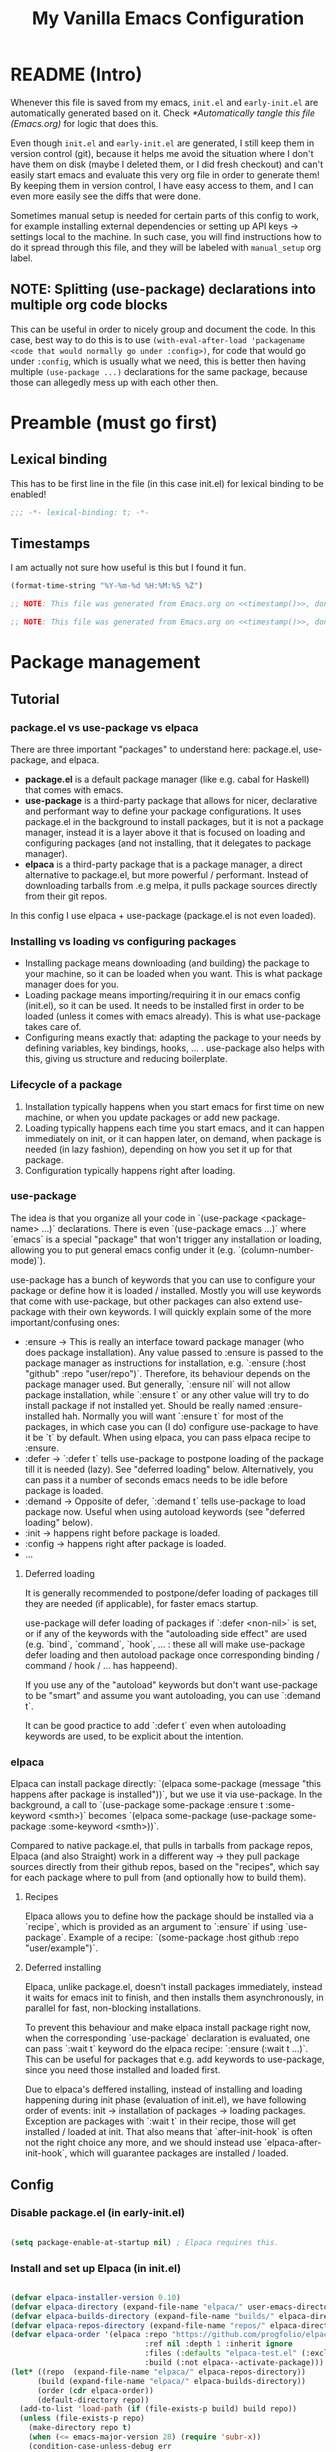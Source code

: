 #+TITLE: My Vanilla Emacs Configuration
#+PROPERTY: header-args:emacs-lisp :tangle ./init.el :mkdirp yes :results none
#+STARTUP: fold

* README (Intro)
Whenever this file is saved from my emacs, =init.el= and =early-init.el= are automatically generated based on it. Check [[*Automatically tangle this file (Emacs.org)]] for logic that does this.

Even though =init.el= and =early-init.el= are generated, I still keep them in version control (git), because it helps me avoid the situation where I don't have them on disk (maybe I deleted them, or I did fresh checkout) and can't easily start emacs and evaluate this very org file in order to generate them! By keeping them in version control, I have easy access to them, and I can even more easily see the diffs that were done.

Sometimes manual setup is needed for certain parts of this config to work, for example installing external dependencies or setting up API keys -> settings local to the machine. In such case, you will find instructions how to do it spread through this file, and they will be labeled with =manual_setup= org label.

** NOTE: Splitting (use-package) declarations into multiple org code blocks
This can be useful in order to nicely group and document the code. In this case, best way to do this is to use =(with-eval-after-load 'packagename <code that would normally go under :config>)=, for code that would go under =:config=, which is usually what we need, this is better then having multiple =(use-package ...)= declarations for the same package, because those can allegedly mess up with each other then.

* Preamble (must go first)
** Lexical binding
This has to be first line in the file (in this case init.el) for lexical binding to be enabled!

#+begin_src emacs-lisp
;;; -*- lexical-binding: t; -*-
#+end_src

** Timestamps
I am actually not sure how useful is this but I found it fun.

#+name: timestamp
#+begin_src emacs-lisp :tangle no :results value none
  (format-time-string "%Y-%m-%d %H:%M:%S %Z")
#+end_src

#+begin_src emacs-lisp :tangle ./early-init.el :noweb yes
  ;; NOTE: This file was generated from Emacs.org on <<timestamp()>>, don't edit it manually.

#+end_src

#+begin_src emacs-lisp :tangle ./init.el :noweb yes
  ;; NOTE: This file was generated from Emacs.org on <<timestamp()>>, don't edit it manually.

#+end_src

* Package management
** Tutorial
*** package.el vs use-package vs elpaca

There are three important "packages" to understand here: package.el, use-package, and elpaca.

- **package.el** is a default package manager (like e.g. cabal for Haskell) that comes with emacs.
- **use-package** is a third-party package that allows for nicer, declarative and performant way to define your package configurations.
  It uses package.el in the background to install packages, but it is not a package manager, instead it is a layer above it that is focused on loading and configuring packages (and not installing, that it delegates to package manager).
- **elpaca** is a third-party package that is a package manager, a direct alternative to package.el, but more powerful / performant. Instead of downloading tarballs from .e.g melpa, it pulls package sources directly from their git repos.

In this config I use elpaca + use-package (package.el is not even loaded).

*** Installing vs loading vs configuring packages

- Installing package means downloading (and building) the package to your machine, so it can be loaded when you want.
  This is what package manager does for you.
- Loading package means importing/requiring it in our emacs config (init.el), so it can be used. It needs to be installed first in order to be loaded (unless it comes with emacs already).
  This is what use-package takes care of.
- Configuring means exactly that: adapting the package to your needs by defining variables, key bindings, hooks, ... .
  use-package also helps with this, giving us structure and reducing boilerplate.

*** Lifecycle of a package

1. Installation typically happens when you start emacs for first time on new machine, or when you update packages or add new package.
2. Loading typically happens each time you start emacs, and it can happen immediately on init, or it can happen later, on demand,
   when package is needed (in lazy fashion), depending on how you set it up for that package.
3. Configuration typically happens right after loading.

*** use-package

The idea is that you organize all your code in `(use-package <package-name> ...)` declarations.
There is even `(use-package emacs ...)` where `emacs` is a special "package" that won't trigger any installation or loading, allowing you to put general emacs config under it (e.g. `(column-number-mode)`).

use-package has a bunch of keywords that you can use to configure your package or define how it is loaded / installed.
Mostly you will use keywords that come with use-package, but other packages can also extend use-package with their own keywords.
I will quickly explain some of the more important/confusing ones:
- :ensure -> This is really an interface toward package manager (who does package installation). Any value passed to :ensure is passed to the package manager as instructions for installation, e.g. `:ensure (:host "github" :repo "user/repo")`.
    Therefore, its behaviour depends on the package manager used. But generally, `:ensure nil` will not allow package installation, while `:ensure t` or any other value will try to do install package if not installed yet. Should be really named :ensure-installed hah.
    Normally you will want `:ensure t` for most of the packages, in which case you can (I do) configure use-package to have it be `t` by default.
    When using elpaca, you can pass elpaca recipe to :ensure.
- :defer -> `:defer t` tells use-package to postpone loading of the package till it is needed (lazy). See "deferred loading" below.
    Alternatively, you can pass it a number of seconds emacs needs to be idle before package is loaded.
- :demand -> Opposite of defer, `:demand t` tells use-package to load package now. Useful when using autoload keywords (see "deferred loading" below).
- :init -> happens right before package is loaded.
- :config -> happens right after package is loaded.
- ...

**** Deferred loading 

It is generally recommended to postpone/defer loading of packages till they are needed (if applicable), for faster emacs startup.

use-package will defer loading of packages if `:defer <non-nil>` is set, or if any of the keywords with the "autoloading side effect" are used (e.g. `bind`, `command`, `hook`, ... : these all will make use-package defer loading and then autoload package once corresponding binding / command / hook / ... has happeend).

If you use any of the "autoload" keywords but don't want use-package to be "smart" and assume you want autoloading, you can use `:demand t`.

It can be good practice to add `:defer t` even when autoloading keywords are used, to be explicit about the intention.

*** elpaca
Elpaca can install package directly: `(elpaca some-package (message "this happens after package is installed"))`, but we use it via use-package.
In the background, a call to `(use-package some-package :ensure t :some-keyword <smth>)` becomes `(elpaca some-package (use-package some-package :some-keyword <smth>))`.

Compared to native package.el, that pulls in tarballs from package repos, Elpaca (and also Straight) work in a different way -> they pull package sources directly from their github repos, based on the "recipes", which say for each package where to pull from (and optionally how to build them).

**** Recipes

Elpaca allows you to define how the package should be installed via a `recipe`, which is provided as an argument to `:ensure` if using `use-package`.
Example of a recipe: `(some-package :host github :repo "user/example")`.

**** Deferred installing

Elpaca, unlike package.el, doesn't install packages immediately, instead it waits for emacs init to finish, and then installs them asynchronously, in parallel for fast, non-blocking installations.

To prevent this behaviour and make elpaca install package right now, when the corresponding `use-package` declaration is evaluated, one can pass `:wait t` keyword do the elpaca recipe: `:ensure (:wait t ...)`.
This can be useful for packages that e.g. add keywords to use-package, since you need those installed and loaded first.

Due to elpaca's deffered installing, instead of installing and loading happening during init phase (evaluation of init.el), we have following order of events: init -> installation of packages -> loading packages.
Exception are packages with `:wait t` in their recipe, those will get installed / loaded at init.
That also means that `after-init-hook` is often not the right choice any more, and we should instead use `elpaca-after-init-hook`, which will guarantee packages are installed / loaded.

** Config
*** Disable package.el (in early-init.el)

#+begin_src emacs-lisp :tangle ./early-init.el

  (setq package-enable-at-startup nil) ; Elpaca requires this.

#+end_src

*** Install and set up Elpaca (in init.el)

#+begin_src emacs-lisp

  (defvar elpaca-installer-version 0.10)
  (defvar elpaca-directory (expand-file-name "elpaca/" user-emacs-directory))
  (defvar elpaca-builds-directory (expand-file-name "builds/" elpaca-directory))
  (defvar elpaca-repos-directory (expand-file-name "repos/" elpaca-directory))
  (defvar elpaca-order '(elpaca :repo "https://github.com/progfolio/elpaca.git"
                                :ref nil :depth 1 :inherit ignore
                                :files (:defaults "elpaca-test.el" (:exclude "extensions"))
                                :build (:not elpaca--activate-package)))
  (let* ((repo  (expand-file-name "elpaca/" elpaca-repos-directory))
        (build (expand-file-name "elpaca/" elpaca-builds-directory))
        (order (cdr elpaca-order))
        (default-directory repo))
    (add-to-list 'load-path (if (file-exists-p build) build repo))
    (unless (file-exists-p repo)
      (make-directory repo t)
      (when (<= emacs-major-version 28) (require 'subr-x))
      (condition-case-unless-debug err
          (if-let* ((buffer (pop-to-buffer-same-window "*elpaca-bootstrap*"))
                    ((zerop (apply #'call-process `("git" nil ,buffer t "clone"
                                                    ,@(when-let* ((depth (plist-get order :depth)))
                                                        (list (format "--depth=%d" depth) "--no-single-branch"))
                                                    ,(plist-get order :repo) ,repo))))
                    ((zerop (call-process "git" nil buffer t "checkout"
                                          (or (plist-get order :ref) "--"))))
                    (emacs (concat invocation-directory invocation-name))
                    ((zerop (call-process emacs nil buffer nil "-Q" "-L" "." "--batch"
                                          "--eval" "(byte-recompile-directory \".\" 0 'force)")))
                    ((require 'elpaca))
                    ((elpaca-generate-autoloads "elpaca" repo)))
              (progn (message "%s" (buffer-string)) (kill-buffer buffer))
            (error "%s" (with-current-buffer buffer (buffer-string))))
        ((error) (warn "%s" err) (delete-directory repo 'recursive))))
    (unless (require 'elpaca-autoloads nil t)
      (require 'elpaca)
      (elpaca-generate-autoloads "elpaca" repo)
      (load "./elpaca-autoloads")))
  (add-hook 'after-init-hook #'elpaca-process-queues)
  (elpaca `(,@elpaca-order))

#+end_src

*** Set up elpaca lock file

Here we set the elpaca lock file, so that, when installing packages, Elpaca will inherit recipes from =elpaca-lock-file=, where recipes contain exact version control references. Meaning that exact versions of packages as in the lock file are installed each time, ensuring consistency.

#+begin_src emacs-lisp

  (setq elpaca-lock-file (expand-file-name "elpaca-lock.eld" user-emacs-directory))
  ;;(setq elpaca-lock-file nil)

  (defun my/elpaca-write-lock-file ()
    (interactive)
    (elpaca-write-lock-file elpaca-lock-file)
  )

#+end_src

**** TODO Make updating of lock file automatic (advice on relevant elpaca functions?)
*** Install and set up use-package (with Elpaca as backend)

#+begin_src emacs-lisp

  (elpaca elpaca-use-package (elpaca-use-package-mode)) ; Install/setup use-package.
  (setq use-package-always-ensure t) ; Tells use-package to have :ensure t by default for every package it manages.

#+end_src

** Cheatsheet :cheatsheet:
- ~elpaca-manager~ to run the main elpaca UI.
- ~elpaca-update-all~ to fetch package updates and apply them.
- To create/update a lock file, run ~my/elpaca-write-lock-file~.
- *NOTE*: When lock file is set via ~elpaca-lock-file~ var, it is always used for obtaining the package recipes, and that prevents us from updating the packages. Commands like ~elpaca-update~ and similar will just use the version from the lock file. So if I indeed want to update the package, I need to turn off the lock file (e.g. by temporarily commenting-out the setting of ~elpaca-lock-file~ var) and then doing the update of the package.
* Utils
** Packages

#+begin_src emacs-lisp

  (require 'cl-lib) ;; Common utilities and functions, e.g. cl-some, cl-loop, ... .

  ;; Package for displaying content in a nice inline overlay.
  ;; I use it in the rest of the config in some place(s).
  (use-package quick-peek)

#+end_src

** Vars

#+begin_src emacs-lisp

  (defun my/var-state (var)
    "Returns the value of a variable with specified name, or 'my/var-unbound if it is not bound."
    (if (boundp var) (symbol-value var) 'my/var-unbound)
  )

  (defun my/local-var-state (var)
    "Returns the value of a buffer-local variable with specified name, or 'my/var-unbound if it is not bound."
    (if (local-variable-p var) (symbol-value var) 'my/var-unbound)
  )

  (defun set-local (var value)
    "Like setq-local but takes a var symbol (analogous to setq and set)."
    (set (make-local-variable var) value)
  )

#+end_src

*** Saving and restoring buffer-local vars

#+begin_src emacs-lisp

  (defun my/save-local-var-state (var)
    "Save the current state of buffer-local VAR (symbol) and return a lambda that restores VAR to its original state.
  USAGE:
    (let ((restore-foo (my/save-local-var-state 'foo)))
      ...
      (funcall restore-foo)
    )"
    (let ((og-state (my/local-var-state var)))
      (lambda ()
        (if (eq og-state 'my/var-unbound)
  	(kill-local-variable var)
        (set-local var og-state)
      )
      )
    )
  )

  (defun my/save-local-vars-state (vars)
    "Like my/save-local-var-state but takes a list of vars.
  USAGE:
    (let ((restore-vars (my/save-local-vars-state '(foo bar buzz))))
      ...
      (funcall restore-vars)
    )"
    (let ((restore-fns (mapcar #'my/save-local-var-state vars)))
      (lambda () (dolist (restore-fn restore-fns) (funcall restore-fn)))
    )
  )

  (defun my/set-local-vars-with-restore (vars-and-values)
    "Set each variable in VARS-AND-VALUES as a buffer-local variable with the specified value.
  Returns a lambda that, when called, restores each variable to its original buffer-local state.
  VARS-AND-VALUES should be a list of (VAR . VALUE) pairs.
  USAGE:
    (let ((restore-vars (my/save-local-vars-with-restore '((foo . 42) (bar .  t)))))
      ...
      (funcall restore-vars)
    )"
    (let* ((vars (mapcar #'car vars-and-values))
  	 (restore-fn (my/save-local-vars-state vars)))
      (dolist (var-and-value vars-and-values)
        (let ((var (car var-and-value))
  	    (value (cdr var-and-value)))
  	(set-local var value)
        )
      )
      restore-fn
    )
  )

#+end_src

** Modes
*** Saving and restoring

#+begin_src emacs-lisp

  (defun my/save-mode-state (mode)
    "Save the current state (enabled or disabled) of MODE (symbol) and return a lambda that restores MODE to its original state.
  USAGE:
    (let ((restore-evil-local-mode (my/save-mode-state 'evil-local-mode)))
      ...
      (funcall restore-evil-local-mode)
    )"
    (let ((og-mode-var-state (my/var-state mode)))
      (lambda ()
        (when (not (eq og-mode-var-state 'my/var-unbound))
          (funcall mode (if (eq og-mode-var-state nil) -1 1))
        )
      )
    )
  )

  (defun my/save-modes-state (modes)
    "Like my/save-mode-state but takes a list of modes.
  USAGE:
    (let ((restore-modes (my/save-modes-state '(evil-local-mode org-tidy-mode))))
      ...
      (funcall restore-modes)
    )"
    (let ((restore-fns (mapcar #'my/save-mode-state modes)))
      (lambda () (dolist (restore-fn restore-fns) (funcall restore-fn)))
    )
  )

  (defun my/set-modes-with-restore (modes-and-values)
    "Set each mode in MODES-AND-VALUES with the specified value.
  Returns a lambda that, when called, restores each mode to its original state (enabled/disabled).
  MODES-AND-VALUES should be a list of (MODE . VALUE) pairs.
  USAGE:
    (let ((restore-modes (my/save-modes-with-restore '((evil-local-mode . -1) (org-tidy-mode . 1)))))
      ...
      (funcall restore-modes)
    )"
    (let* ((modes (mapcar #'car modes-and-values))
  	 (restore-fn (my/save-modes-state modes)))
      (dolist (mode-and-value modes-and-values)
        (let ((mode (car mode-and-value))
  	    (value (cdr mode-and-value)))
  	(funcall mode value)
        )
      )
      restore-fn
    )
  )

#+end_src

** List

#+begin_src emacs-lisp

  (defun random-atom (xs)
    "Returns a random atom from the given list."
    (nth (random (length xs)) xs)
  )

#+end_src

** Quotes

#+begin_src emacs-lisp

  (defvar my-motivational-quotes
    '("\"You have power over your mind – not outside events. Realize this, and you will find strength.\" – Marcus Aurelius"
      "\"First say to yourself what you would be; and then do what you have to do.\" – Epictetus"
      "\"Waste no more time arguing about what a good man should be. Be one.\" - Marcus Aurelius"
      "\"No man is free who is not master of himself.\" – Epictetus"
      "\"Well-being is attained by little and little, and nevertheless is no little thing itself.\" – Zeno of Citium"
      "\"Don’t explain your philosophy. Embody it.\" - Epictetus"
      "\"No great thing is created suddenly.\" – Epictetus"
      "\"Begin at once to live, and count each separate day as a separate life.\" – Seneca"
      "\"Dwell on the beauty of life. Watch the stars, and see yourself running with them.\" – Marcus Aurelius"
      "\"Nulla dies sine linea.\" - Pliny the Elder"
      )
  )

#+end_src

** Other

#+begin_src emacs-lisp

  (defun my/is-face-at-point (face)
    "Returns non-nil if given FACE is applied at text at the current point."
    (let ((face-at-point (get-text-property (point) 'face)))
      (or (eq face-at-point face) (and (listp face-at-point) (memq face face-at-point)))
    )
  )

  (defun my/line-beg-pos (line)
    (save-excursion
      (goto-line line)
      (line-beginning-position)
    )
  )

  (defun my/line-end-pos (line)
    (save-excursion
      (goto-line line)
      (line-end-position)
    )
  )

  (defun my/line-and-column-at-pos (pos)
    "Return a cons cell (LINE . COLUMN) for position POS."
    (save-excursion
      (goto-char pos)
      (cons (line-number-at-pos) (current-column))
    )
  )

#+end_src

** LSP
#+begin_src emacs-lisp

  ;; Implemented based on 'lsp-describe-thing-at-point'.
  (defun my/lsp-describe-thing-at-point-f ()
    "Return string with the type signature and documentation of the thing at point."
    (interactive)
    (let ((contents (-some->> (lsp--text-document-position-params)
                      (lsp--make-request "textDocument/hover")
                      (lsp--send-request)
                      (lsp:hover-contents))))
      (if (and contents (not (equal contents "")))
          contents
        nil
      )
    )
  )

#+end_src
* Basic Emacs config
** General

#+begin_src emacs-lisp

  (use-package emacs
    :ensure nil
    :config
    (setq inhibit-startup-message t)
    (defun display-startup-echo-area-message () (message nil))
    (scroll-bar-mode -1)
    (tool-bar-mode -1)
    (tooltip-mode -1)
    (menu-bar-mode -1)
    (setq ring-bell-function 'ignore)
    (set-fringe-mode 10)
    (setq-default fill-column 100)
    (column-number-mode) ; Show row:column in mode line.
    (visual-line-mode 1) ; Treat wrapped lines as multiple lines when moving around.
    (global-hl-line-mode 1) ; Highlights the line in which cursor is.
    (global-auto-revert-mode t) ; Automatically reload files if they change on disk (will ask if conflict).
    (add-hook 'window-setup-hook 'toggle-frame-fullscreen t) ; Start in fullscreen.
    (setq-default indent-tabs-mode nil) ; Don't use tabs when indenting.
    (delete-selection-mode t) ; Delete the selection with a keypress.

    ;; Sets default font (at size 10). I use Monaspace font (Neon variant) which was created by
    ;; "Github Next" -> Github's dev tools research team. I specifically installed otf "frozen"
    ;; version that comes with all the goodies baked in (check below under Manual Setup).
    ;; Some other nice fonts: "RobotoMono Nerd Font" (best right after Monaspace),
    ;; "Source Code Pro", "Noto Sans Mono".
    ;; NOTE: Monaspace has very cool "texture healing" feature where some letters are widened or narrowed
    ;;   when there is space due to the neighbouring letters, but Emacs doesn't (yet, there is a todo))
    ;;   support OTF's "contextual alternate" feature that is needed for this.
    ;;   If it does support it one day, I should enable it to reap all the benefits of Monaspace font.
    (set-face-attribute 'default nil :family "Monaspace Neon" :height 100)

    (setq gc-cons-threshold 100000000) ; Default is low, so we set it to 100mb. Helps with e.g. lsp-mode.
    (setq read-process-output-max (* 1024 1024)) ;; Default is low, so we set it to 1mb. Helps with e.g. lsp-mode.

    (setq initial-major-mode 'org-mode) ; Start Scratch buffer with Org mode.
    (setq initial-scratch-message (concat "# " (random-atom my-motivational-quotes) "\n\n"))

    (global-subword-mode) ; Makes vim motions treat subwords in camelCase as individual words.

    ;; Emacs by default creates different kinds of additional files on the disk while editing.
    ;; While they can be useful in theory, I found that I don't have much need for any of them,
    ;; while on the other hand they litter the disk and are a potential security issue if they contain
    ;; sensitive information copied from the files that were being edited.
    (setq make-backup-files nil) ; I either have files version controlled or I will manually create backup.
    (setq auto-save-default nil) ; I save so often myself that I don't have a need for this.
    (setq create-lockfiles nil) ; I don't have a situation where multiple emacses want to edit the same file.

    (setq custom-file "/dev/null") ; Prevent emacs from adding `customize` system choices to my init.el.
  )

#+end_src

*** Install the fonts                                        :manual_setup:
For Emacs to be able to use any font, it needs to be installed on your machine.
To install on Archlinux:
 - Monaspace: ~sudo pacman -S otf-monaspace~ -> This "otf" version comes with all the goodies (ligatures, ...) baked in (a "frozen" variant).

** Pretty startup

#+begin_src emacs-lisp :tangle ./early-init.el

  ;; I had emacs window appearing at the very start, for a short time (~0.5-1s), as a small window with white background,
  ;; before the config from init.el (or even early-init.el) is applied.
  ;; Usual advice of setting the `(background . "black")` in early-init.el didn't help, that would happen after it.
  ;; From what I got, the problem is that window is white because Emacs doesn't have control yet, GTK does, and
  ;; by default it shows white window.
  ;; I solved that at the end by setting `(visibility . nil)`, and then when emacs progresses enough, by explicitly
  ;; calling `make-frame-visible` (otherwise it would remain invisible forever).
  ;; This hides the window until init.el is loaded, which means now wait time is longer before first render, ~2s,
  ;; but there is no flashing and sudden changes.
  (setq initial-frame-alist '(
    (visibility . nil)
    (undecorated . t)
    (menu-bar-lines . 0)
    (tool-bar-lines . 0)
    (fullscreen . maximized)
  ))
  (add-hook 'emacs-startup-hook (lambda () (make-frame-visible (selected-frame))))

#+end_src

** GPG

#+begin_src emacs-lisp

  (use-package epg-config
    :ensure nil ; emacs built-in
    :config
    ; Makes emacs query the passphrase via minibuffer, instead of external program.
    (setq epg-pinentry-mode 'loopback)
  )

#+end_src

** plstore

=plstore= is a library for storing elisp plists on disk, in a file. It also encrypts them.
Some emacs packages use it.

#+begin_src emacs-lisp

    (use-package plstore
      :ensure nil ; emacs built-in
      :config
      ; Stops plstore from asking for passphrase many times, instead it caches it and reuses it.
      ; NOTE: If this stops working, alternative is to set it to use GPG key for encryption.
      ;       Check plstore code for instructions on this if it will ever be needed.
      (setq-default plstore-cache-passphrase-for-symmetric-encryption t)
    )

#+end_src

* Theme

#+begin_src emacs-lisp

  ;; doom-themes have nice, high quality themes.
  (use-package doom-themes
    :ensure (:wait t) ; Too ensure theme gets loaded as early as possible, so there is no white scren.
    :config
    ;; I went with moonlight for now. palenight is also nice. city-lights is also not bad. Also tomorrow-night.
    ;; TODO: Figure out where and how is the best way to do theme customization. I am guessing it shoudl be happening in a central place,
    ;;   even if it is about other packages faces, and that it should happen next to loading of the theme?
    (load-theme 'doom-moonlight t)
  )

  ;; Nice themes by Prot.
  ;; `ef-dream' is nice, also `ef-night'.
  (use-package ef-themes
    :ensure (:wait t) ; Too ensure theme gets loaded as early as possible, so there is no white scren.
  )

#+end_src

* Modeline

#+begin_src emacs-lisp

  ;; TODO: Configure better or use some other modeline.
  (use-package doom-modeline
    :custom
    (doom-modeline-height 40)
    (doom-modeline-buffer-encoding nil)
    (doom-modeline-minor-modes nil)
    :config
    (doom-modeline-mode 1)
  )

#+end_src

* Undo
** Increase undo memory limits

#+begin_src emacs-lisp

  (use-package emacs
    :ensure nil
    :config
    ;; Default emacs undo limits are quite low so we increase them here.
    (setq undo-limit         50000000) ; ~50mb.
    (setq undo-strong-limit 100000000) ; ~100mb.
    (setq undo-outer-limit  300000000) ; ~300mb.
  )

#+end_src

** undo-fu: "normal" undo behaviour

**undo-fu** is a simple package that brings undo/redo commands that behave in a simple, linear fashion, like you would expect.
However, it still keeps emacs' undo/redo complex system intact with all the state it keeps, these commands just serve as a simpler interface toward it, so you can still interact with it if you wish (e.g. with vundo which visualizes the undo state as tree).
I don't set any keybindings here because it is enough to set undo-fu as evil's undo system (check my evil config) and then evil uses it.

#+begin_src emacs-lisp

  (use-package undo-fu
    :config
    (setq undo-fu-ignore-keyboard-quit t) ; I don't want C-g to trigger normal emacs undo behavior.
  )

#+end_src

** vundo: undo tree

#+begin_src emacs-lisp

  ;; Displays undo history as a tree and lets you move through it.
  (use-package vundo
    :defer t
    :config
    (setq vundo-glyph-alist vundo-unicode-symbols)

    ;;;;;; Vundo Live Diff ;;;;;;
    ;; In vundo, you have to manually mark one node and call diff on another node to get their diff.
    ;; Here we extend vundo to have "live diff mode", that always shows diff between current node and its parent.
    ;; I turn it on by default. It can be toggled by pressing "F".
    (defun vundo-live-diff-post-command ()
      "Post command hook function for live diffing."
      (when (not (memq this-command '(vundo-quit vundo-confirm)))
        (progn
          (vundo-diff-mark (vundo-m-parent (vundo--current-node vundo--prev-mod-list)))
          (vundo-diff)
        )
      )
    )
    (define-minor-mode vundo-live-diff-mode
      "Shows live diff between the current node and its parent."
      :lighter nil
      (if vundo-live-diff-mode
        (add-hook 'post-command-hook #'vundo-live-diff-post-command 0 t)
        (remove-hook 'post-command-hook #'vundo-live-diff-post-command t)
      )
    )
    (evil-define-key 'normal vundo-mode-map (kbd "F") #'vundo-live-diff-mode)
    (add-hook 'vundo-mode-hook (lambda () (vundo-live-diff-mode 1)))
    ;;;;;/ Vundo Live Diff ;;;;;;
  )

#+end_src

** TODO Install undo-fu-session?
Do I need persistent undo between the emacs sessions? I think not?
** TODO Install undo-hl (highlights changes by undo in buffer)?
Seems to not be on any package manager though, so I need straight.el probably.

* Keybindings
** general.el

#+begin_src emacs-lisp

  ;; general.el provides convenient, unified interface for key definitions.
  ;; It can do many cool things, one of them is specifying leader key and prefixes.
  ;; For best results, you should do all/most of the key defining via general (e.g. `general-define-key`).
  ;; NOTE: I found general.el to be really complex, and I haven't invested the time to properly understand it.
  ;;   Therefore, I don't completely understand if the config below is written in the best way, but
  ;;   it was recommended by others and it seems to work.
  (use-package general
    :ensure (:wait t) ; Load it immediately, so that I can use :general keyword in use-package declarations below if I want.
    :config
    (general-evil-setup t)

    ;; Here we use the following two expressions to create a function ~my/leader-keys~ that we can then use to created
    ;; new keys that all start with SPC prefix (leader key).
    (general-define-key
      :prefix-map 'my/leader-map
      :states '(motion normal insert visual emacs)
      :keymaps 'override ; Override any other keymaps with same keybindings. Otherwise I get issues with the `motion` and SPC, since `motion` already defines keybindings for SPC.
      :prefix "SPC" ; This will be active only in "normal"-like states (so `normal`, `motion` and `emacs`).
      :global-prefix "C-SPC" ; This will be always active.
    )
    (general-create-definer my/leader-keys
      :keymaps 'my/leader-map)

    ;; TODO: Also, should I use :general keyword in use-package? Figure this out, the best way to define keybindings with SPC prefix,
    ;;   should they all be here, or in their respective packages, or what.
    (my/leader-keys
      "SPC" '("M-x (exec cmd)" . counsel-M-x)
      "TAB" '("previous buffer" . my/alternate-buffer)
      "RET" '("work diary" . (lambda () (interactive) (org-agenda nil "d")))

      "^"   '("top-level keybindings" . which-key-show-top-level)

      "C-u" '("universal argument" . universal-argument)

      "0"   '("jump to window 0" . winum-select-window-0)
      "1"   '("jump to window 1" . winum-select-window-1)
      "2"   '("jump to window 2" . winum-select-window-2)
      "3"   '("jump to window 3" . winum-select-window-3)
      "4"   '("jump to window 4" . winum-select-window-4)

      ;; TODO: When inside counsel-projectile-rg, you can do C-c C-o to persist the search results in a special buffer,
      ;;   and then in that buffer you can press enter on any of them and jump to that location.
      ;;   This is awesome, but how will I remember this? Somehow help myself remember this. Another candidate for "hint"/"help" zone?
      ;;   Btw Helm (in Spacemacs) has this bar at the bottom where it shows which command was just run and some hints (C-z for actions, ...).
      ;;   Is this something I can replicate, at least for Ivy?
      "/"   '("search in project" . counsel-projectile-rg)
      "*"   '("search in project w/input" . counsel-projectile-rg-region-or-symbol)

      "`"   '("mark ring" . counsel-mark-ring)

      "t"   '("toggles" . (keymap)) ; This is how prefix is defined.
      "tt"  '("choose theme" . counsel-load-theme)
      "ts"  '("scale text" . hydra-text-scale/body)

      "a"   '("apps" . (keymap))
      "au"  '("undo tree" . vundo)

      "af"  '("fun" . (keymap))
      "afa" 'animate-birthday-present
      "afb" 'blackbox
      "afc" 'butterfly
      "afd" 'doctor
      "afe" 'bubbles
      "aff" 'dunnet
      "afg" 'gnugo
      "afh" 'hanoi
      "afi" 'gomoku
      "afj" 'solitaire
      "afl" 'life
      "afp" 'pong
      "afs" 'snake
      "aft" 'tetris
      "afx" '5x5
      "afz" 'zone

      "q"   '("quit" . (keymap))
      "qq"  '("quit" . save-buffers-kill-terminal)
      "qr"  '("restart" . restart-emacs)

      "w"   '("windows" . (keymap))
      "ww"  '("other window" . ace-window)
      "wW"  '("rotate windows" . evil-window-rotate-upwards)
      "wd"  '("delete window" . delete-window)
      "wx"  '("delete window and buffer" . kill-buffer-and-window)
      "w/"  '("split vertically" . split-window-right)
      "w-"  '("split horizontally" . split-window-below)
      "wr"  '("resize window" . hydra-window-resize/body)
      "wR"  '("reset: just scratch" . (lambda () (interactive) (delete-other-windows) (scratch-buffer)))
      "wm"  '("move window" . hydra-window-move/body)
      "w."  '("focus window" . delete-other-windows)
      "w="  '("balance window sizes" . balance-windows)

      "b"   '("buffers" . (keymap))
      "bb"  '("switch buffer" . ivy-switch-buffer)
      "bd"  '("kill buffer" . kill-current-buffer)
      "bs"  '("go to scratch" . scratch-buffer)
      "bm"  '("go to messages" . my/switch-to-messages-buffer)
      "bp"  '("previous buffer" . hydra-buffer-next-prev/previous-buffer)
      "bn"  '("next buffer" . hydra-buffer-next-prev/next-buffer)
      "br"  '("reload buffer" . revert-buffer)
      "bv"  '("select whole buffer" . mark-whole-buffer)

      "e"   '("errors" . (keymap))

      "f"   '("files" . (keymap))
      "fj"  '("jump in file" . avy-goto-char-timer)
      "ff"  '("find file" . counsel-find-file)
      "fs"  '("save" . save-buffer)
      "fr"  '("recent files" . counsel-recentf)

      "fe"  '("emacs" . (keymap))
      "feo" '("open Emacs.org file" . my/open-emacs-org-file)
      "fei" '("open init.el file" . my/open-init-file)

      "i"   '("ai" . (keymap))

      "v"   '("eval (elisp)" . (keymap))
      "vl"  '("last-sexp" . eval-last-sexp)
      "vv"  '("top-level form" . eval-defun)
      "vr"  '("region" . eval-region)
      "v:"  '("expression" . eval-expression)

      "p"   '("projects" . (keymap))
      "pf"  '("find file" . counsel-projectile-find-file)
      "pd"  '("find dir" . projectile-find-dir)
      "pb"  '("switch buffer" . projectile-switch-to-buffer)
      "pp"  '("switch project" . counsel-projectile-switch-project)
      "pr"  '("find and replace" . projectile-replace)
      "p."  '("all commands" . projectile-command-map)
    )

    (general-define-key
      :states '(normal visual)
      :keymaps 'override
      "p" 'my/paste-after-then-hydra
      "P" 'my/paste-before-then-hydra
    )
  )

#+end_src

** which-key

#+begin_src emacs-lisp

  (use-package which-key
    :config
    (setq which-key-idle-delay 0.5)
    (setq which-key-add-column-padding 2)
    (setq which-key-min-display-lines 5)
    (which-key-mode)
  )

#+end_src

** hydras

Hydra enables you to define a small "menu", which when you activate, activates transient unique keybindings (which you also defined) that you can use only then, and lists them in the minibuffer in a nice menu.

It is convenient when you need to spam a lot of very specific commands, e.g. scale text (in / out), or resize window (left / right / up / down), or iterate through kill ring, or something like that.
So then you go into "text scale resizing mode" to put it that way, and you can easily resize it with e.g. one letter commands.

#+begin_src emacs-lisp

  (use-package hydra
    :config
    (defhydra hydra-text-scale ()
      "Scale text"
      ("j" text-scale-decrease "out")
      ("k" text-scale-increase "in")
      ("r" (progn (text-scale-increase 0)) "restore")
      ("q" nil "quit" :exit t)
    )

    (defhydra hydra-buffer-next-prev ()
      "Next/previous buffer"
      ("p" previous-buffer "previous")
      ("n" next-buffer "next")
      ("q" nil "quit" :exit t)
    )

    (defhydra hydra-paste ()
      "Choose what to paste from the kill ring"
      ("C-j" evil-paste-pop "previous")
      ("C-k" evil-paste-pop-next "next")
      ("/" (progn
            (evil-undo-pop) ; Undo last paste.
            ;; NOTE: Ideally, I would put the new paste (about to be selected by counsel-yank-pop)
            ;; starting exactly from the same place as previous paste, as e.g. evil-paste-pop does,
            ;; but I haven't found a simple way to implement that, so I do a more simplistic
            ;; approach, below that is a bit less precise (e.g. adds redundant newline). However I
            ;; don't think that is a big problem if one decided to browse kill ring visually, you
            ;; care less about speed / formatting then.
            (goto-char (nth 2 evil-last-paste)) ; Put cursor back where it was before the last paste.
            (if (eq last-command 'evil-paste-before)
                (evil-insert-newline-above)
                (evil-insert-newline-below)
            )
            (counsel-yank-pop) ; Browse kill ring, pick entry and paste it.
          )
          "browse"
      )
      ("q" nil "quit" :exit t)
    )
    (defun my/paste-after-then-hydra ()
      (interactive)
      (call-interactively 'evil-paste-after)
      (hydra-paste/body)
      ;; This way this command is recognized as evil-paste-after, making evil-paste-after a last-command,
      ;; which is a requirement for evil-paste-pop functions from hydra-paste to be able to be executed
      ;; after this one.
      (setq this-command 'evil-paste-after)
    )
    (defun my/paste-before-then-hydra ()
      (interactive)
      (call-interactively 'evil-paste-before)
      (hydra-paste/body)
      (setq this-command 'evil-paste-before)
    )

    (defhydra hydra-window-resize (:hint nil)
      "
    Resize window
    -------------
                _h_: ⇾ ⇽          ↑        ↓
                              _k_:     _j_:
                _l_: ⇽ ⇾          ↓        ↑
    "
      ("h" shrink-window-horizontally)
      ("j" shrink-window)
      ("k" enlarge-window)
      ("l" enlarge-window-horizontally)
      ("q" nil "quit" :exit t)
    )

    (defhydra hydra-window-move (:hint nil)
      "
    Move window
    -----------
                        _k_: top
                _h_: left       _l_: right
                        _j_: bottom
    "
      ("h" evil-window-move-far-left)
      ("j" evil-window-move-very-bottom)
      ("k" evil-window-move-very-top)
      ("l" evil-window-move-far-right)
      ("q" nil "quit" :exit t)
    )
  )

#+end_src

** Evil

#+begin_src emacs-lisp

  ;; CHEATSHEET: C-z puts us into `emacs` mode, which is normal situation without evil.
  (use-package evil
    :init
    (setq evil-want-integration t)  ; Required by evil-collection.
    (setq evil-want-keybinding nil) ; Required by evil-collection.
    (setq evil-undo-system 'undo-fu)
    ;; C-u-scroll needs explicit enabling because in Emacs C-u is important, it is
    ;; universal argument. But I don't use it much, so I rather go with vi's
    ;; scroll, which I use a lot. I anyway mapped universal argument to also be SPC C-u.
    (setq evil-want-C-u-scroll t)
    :custom
    (evil-shift-width 2) ; When shifting text left or right with < or >, do it for 2 spaces.
    :config
    (evil-mode 1)
    (define-key evil-motion-state-map (kbd "SPC") nil) ; To avoid conflict with me using SPC as leader key (defined via general.el).
    (define-key evil-motion-state-map (kbd ",") nil) ; I prefer using "," for mode-specific keymap (e.g. for lsp).
  )

#+end_src

#+begin_src emacs-lisp

  (use-package evil-escape
    :after evil
    :custom
    (evil-escape-key-sequence "fd")
    :config
    (evil-escape-mode)
  )

#+end_src

#+begin_src emacs-lisp

  ;; Sets evil keybindings in many more parts of emacs than evil-mode does by default,
  ;; and in a better way than evil does.
  (use-package evil-collection
    :after evil
    :custom (evil-collection-setup-minibuffer nil)  ; If set to `t` it messes up / overrides my custom keybindings for Ivy (e.g. C-k).
    :config (evil-collection-init)
  )

#+end_src

* Org mode
** Basic setup (org)

#+begin_src emacs-lisp

  ;; This goes first so that all the rest of org-related config can add keys without any waiting.
  (my/leader-keys
    "o"   '("org" . (keymap))
  )

  (use-package org
    :defer t
    :hook
    (org-mode . (lambda ()
      (org-indent-mode) ; Enforces correct indentation under each heading.
      (visual-line-mode 1)
      (setq evil-auto-indent nil)
    ))
    :config
    (my/leader-keys
      "oa"  '("agenda" . org-agenda)
      "oc"  '("capture" . org-capture)
      "ol"  '("store link" . org-store-link)
      "od"  '("[view] daily agenda" . (lambda ()
                                      (interactive)
                                      (delete-other-windows)
                                      (scratch-buffer)
                                      (org-agenda nil "d")
                                      (org-agenda-redo)))
    )

    (general-define-key
     :states '(normal)
     :keymaps 'org-mode-map
     :prefix ","
     "c" '("change" . (keymap))
     "cs" '("schedule" . org-schedule)
     "cd" '("deadline" . org-deadline)
     "ct" '("tags" . org-set-tags-command)
     "ce" '("effort" . org-set-effort)
     "t" '("toggle todo" . org-todo)
     "x" '("toggle checkbox" . org-toggle-checkbox)
     "J" '("priority down" . org-priority-down)
     "K" '("priority up" . org-priority-up)
     "/" '("sparse tree" . org-sparse-tree)
     "%" '("update [%]" . org-update-statistics-cookies)
     "l" '("link" . (keymap))
     "ln" '("next link" . org-next-link)
     "lp" '("prev link" . org-previous-link)
     "li" '("insert link" . org-insert-link)
    )

    ;; Set headers to have different sizes.
    (dolist (face '((org-level-1 . 1.5)
                    (org-level-2 . 1.3)
                    (org-level-3 . 1.2)
                    (org-level-4 . 1.1)
                    (org-level-5 . 1.1)
                    (org-level-6 . 1.1)
                    (org-level-7 . 1.1)
                    (org-level-8 . 1.1)))
      (set-face-attribute (car face) nil :height (cdr face))
    )

    (setq org-log-into-drawer t)
    (setq org-habit-graph-column 60)

    (setq org-ellipsis " ▼")
    (set-face-attribute 'org-ellipsis nil
                        :foreground (face-attribute 'shadow :foreground))

    (add-to-list 'org-modules 'org-habit)
    (add-to-list 'org-modules 'org-inlinetask)

    (setq org-priority-faces '((?A . (:foreground "#ff757f" :weight normal))
                               (?B . (:foreground "orange" :weight light))
                               (?C . (:foreground "yellow" :weight light))))

    (set-face-attribute 'org-mode-line-clock nil
                        :inherit 'highlight
                        :weight 'bold)
    (set-face-attribute 'org-mode-line-clock-overrun nil
                        :inherit 'org-mode-line-clock
                        :background (face-attribute 'error :foreground))

    (setq org-todo-keyword-faces
          '(("INBOX" . (:foreground "yellow" :weight bold))
            ("INPR" . (:foreground "dark orange" :weight bold))
            ;; I obtained #446a73 by adding a bit of green to the color of org-agenda-done face.
            ("DONE" . (:foreground "#446a73" :weight bold))
            ;; I got #bf6900 by darkening the "dark orange" which allegedly is #ff8c00.
            ("BLCK" . (:foreground "#bf6900" :weight bold :strike-through t))
            ("CANCELED" . (:foreground "dim gray" :weight bold :strike-through t))
            ("NOGO" . (:foreground "dim gray" :weight bold :strike-through t))
            ("PROJECT" . (:foreground "orchid" :weight bold))
            ("CANCELED[PROJECT]" . (:foreground "dim gray" :weight bold :strike-through t))
            ("CHKL" . (:foreground "grey" :weight bold))
            ("NOTE" . (:foreground "white" :weight bold))
           )
    )

    ;; Show org calendar at the bottom of current buffer, instead of taking half the screen.
    (add-to-list 'display-buffer-alist
                 '("\\*Calendar\\*"
                   (display-buffer-in-direction)
                   (direction . below)
                  )
    )
  )

  ;; Replace header and list bullets (*, **, -, +, ...) with nice bullets.
  (use-package org-superstar
    :after (org)
    :defer t
    :hook (org-mode . org-superstar-mode)
    :custom
    ;; I use `org-superstar-leading-bullets' to hide leading stars of the heading by setting them to space.
    ;; I use two spaces because that is how they have shown it should be done in the docs and it works well.
    ;; Why don't I use `org-superstar-remove-leading-stars', which should hide them for real?
    ;; Because when I tried using it, it resulted in headings being shifted too much to the left.
    (org-superstar-leading-bullet "  ")
    (org-superstar-item-bullet-alist '((?* . ?★) (?+ . ?✦) (?- . ?•)))
    :config
    (set-face-attribute 'org-superstar-item nil :foreground (face-attribute 'font-lock-keyword-face :foreground))
  )

  ;; Org Tempo expands snippets to structures defined in org-structure-template-alist and org-tempo-keywords-alist.
  (use-package org-tempo
    :after (org)
    :ensure nil ; Comes with org already.
  )

  ; Colors tags in org mode with "random" colors based on their string hash.
  (use-package org-rainbow-tags
    :after (org)
    :hook ((org-mode org-agenda-finalize) . org-rainbow-tags-mode)
    :custom
    (org-rainbow-tags-extra-face-attributes '(:slant 'italic :weight 'normal))
    (org-rainbow-tags-adjust-color-percent 100) ; Make colors as light as possible, so they work well with dark bg.
  )

  ;; Display "prettified" pieces of text in their raw shape when point is on them.
  ;; E.g. links or superscript.
  (use-package org-appear
    :hook (org-mode . org-appear-mode)
    :custom
    (org-appear-autoemphasis t)
    (org-appear-autolinks nil) ; `t` is too intrusive, instead I should just use `org-insert-link`.
    (org-appear-autosubmarkers t)
    (org-appear-autoentities t)
    (org-appear-autokeywords t)
    (org-appear-inside-latex t)
    (org-appear-trigger 'always)

    ;; Make bold and italic and similar nice by default, since we now have org-appear
    ;; to show them as raw when needed.
    (org-hide-emphasis-markers t)
  )

#+end_src

** Support for downloading and inserting images

Automatic downloading and link-inserting of images from the system clipboard / kill ring.
By default it downloads the image into current directory, but this can be customized per buffer.

#+begin_src emacs-lisp

  (use-package org-download
    :after (org)
    :config
    (general-define-key
     :states '(normal)
     :keymaps 'org-mode-map
     :prefix ","
     "d" '("download" . (keymap))
     "dc" '("from clipboard" . org-download-clipboard)
     "dp" '("from kill ring" . org-download-yank)
     "dx" '("delete" . org-download-delete)
    )
  )

#+end_src

*** TODO Look into using ~yank-media~ instead of ~org-download~.
It is a new thing in org mode, built-int since emacs 29, and allegedly it does the same/similar thing?
Allegedly works for any buffer, not just org.
And you can even drag and drop (ok maybe org-download can do that also?).
** Show org links in echo area

Org and org-agenda mode show links in echo area when you go over them with mouse, but they don't show them if you move to them with cursor.
Therefore, here we replicate that same behaviour when you move over them with cursor.
Since information displayed in echo area upon mouse is ~help-echo~ information, we take that same info and display it when cursor comes at the link.

#+begin_src emacs-lisp

  (with-eval-after-load 'org
    (defun my/org-display-link-info-at-point ()
      "Display the link info in the echo area when the cursor is on an Org mode link."
      (when-let* ((my/is-face-at-point 'org-link)
                  (link-info (get-text-property (point) 'help-echo)))
        ;; This will show the link in the echo area without it being logged in the Messages buffer.
        (let ((message-log-max nil)) (message "%s" link-info))
      )
    )
    (dolist (h '(org-mode-hook org-agenda-mode-hook))
      (add-hook h (lambda () (add-hook 'post-command-hook #'my/org-display-link-info-at-point nil 'local)))
    )
  )

#+end_src
** evil-org
#+begin_src emacs-lisp

  (use-package evil-org
    :after org
    :hook (org-mode . (lambda () evil-org-mode))
  )

#+end_src

** Code blocks (org-babel)

#+begin_src emacs-lisp

  (with-eval-after-load 'org
    ;; Here we define our custom structure templates (snippets) for quickly creating code blocks.
    ;; Typing e.g. "<elTAB" will expand it to snippet.
    (dolist (key-to-block-type '(("sh" . "src shell")
                                 ("el" . "src emacs-lisp")
  			       ("py" . "src python")))
      (add-to-list 'org-structure-template-alist key-to-block-type)
    )

    ;; Define which languages can be evaluated/executed in org files.
    ;; Org will load support for them.
    (org-babel-do-load-languages
      'org-babel-load-languages
      '((emacs-lisp . t)
        (python . t)
       )
    )

    (setq org-confirm-babel-evaluate nil) ; Don't ask for confirmation when evaluating a block.
  )

#+end_src

** Automatically tangle this file (Emacs.org)

#+begin_src emacs-lisp

  (with-eval-after-load 'org
    (defun my/org-babel-tangle-no-confirm ()
      (let ((org-confirm-babel-evaluate nil)) (org-babel-tangle))
    )
    (defun my/when-emacs-org-file-tangle-on-save ()
      (when (and buffer-file-name (file-equal-p buffer-file-name (my/emacs-org-file-path)))
        (add-hook 'after-save-hook 'my/org-babel-tangle-no-confirm nil 'local)
      )
    )
    (add-hook 'org-mode-hook 'my/when-emacs-org-file-tangle-on-save)
  )

#+end_src

** org-tidy

#+begin_src emacs-lisp

  (use-package org-tidy)

#+end_src

** org-present

Turns any org document into a presentation! Each top-level header is one slide.

#+begin_src emacs-lisp

  (use-package org-present
    :after (org visual-fill-column org-tidy)
    :bind (
      :map org-present-mode-keymap
             ("q" . org-present-quit)
    )
    :config

    ;; TODO: I should make it work with evil-mode.
    ;;   Then I could not probably even need to go read-only.

    (defun my/on-presentation-start ()
      (let ((restore-local-vars
  	      (my/save-local-vars-state
  	        '(visual-fill-column-width
  		  visual-fill-column-center-text
  		  org-tidy-properties-style
  		  org-tidy-general-drawer-flag
  		  org-tidy-general-drawer-name-whitelist)))
            (restore-modes
                (my/save-modes-state
                  '(evil-local-mode
  		  visual-line-fill-column-mode
                    org-tidy-mode)))
  	 )

        (when (featurep 'evil)
          (evil-local-mode -1) ; Otherwise evil messes up org-present.
        )

        (org-present-big)
        (org-display-inline-images)
        (org-present-hide-cursor)
        (org-present-read-only)

        ;; Soft wraps the text at fixed width while also centering it.
        ;; TODO: I could get decent fixed width only with value of 20 when `(org-present-big)`
        ;;   is used above, while I would normally expect 80 to do it.
        ;;   Figure out why is that so -> does usage of `(text-scale-increase)` in `(org-present-big)`
        ;;   uses somehow mess things up? This is because it is after inline-images!
        ;; TODO: There also seems to be some weird interaction between this mode and (org-display-inline-images).
        ;;   If this happens before inlining images, then ATTR_ORG :width behaves weird.
        (setq-local visual-fill-column-width 20
                    visual-fill-column-center-text t)
        (visual-line-fill-column-mode 1)

        ;; Hide org drawers (:PROPERTY: and :NOTES:).
        (setq-local org-tidy-properties-style 'invisible
  		  org-tidy-general-drawer-flag t
  		  org-tidy-general-drawer-name-whitelist '("NOTES"))
        (org-tidy-mode 1)

        (defun my/on-presentation-quit ()
  	(org-present-small)
  	(org-remove-inline-images)
  	(org-present-show-cursor)
  	(org-present-read-write)

  	(funcall restore-local-vars)
  	(funcall restore-modes)

  	(remove-hook 'org-present-mode-quit-hook 'my/on-presentation-quit)
        )
        (add-hook 'org-present-mode-quit-hook 'my/on-presentation-quit)
      )
    )
    (add-hook 'org-present-mode-hook 'my/on-presentation-start)

    (defun my/org-present-eval-print-last-sexp ()
      "Evaluate and print (in buffer) the last sexp while in presentation mode."
      (interactive)
      (org-present-read-write)
      (eval-print-last-sexp)
      (org-present-read-only)
    )
  )

#+end_src

*** Cheatsheet :cheatsheet:
- `org-present` to go into presentation mode.
- left and right arrow take you to previous or next header (which is actually now a slide).
- "q" to exit the presentation.
- I configured it so that it hides :NOTES: org drawer, so you can use it to add speaker notes to each slide.

** Calendar sync

Two most popular emacs packages for pulling in calendar events into org file are https://github.com/dengste/org-caldav and https://github.com/kidd/org-gcal.el . I decided to go with the later one, but for no strong reason except for it being specific for gcal.

#+begin_src emacs-lisp

  (use-package org-gcal
    :init
    ;; Get calendar credentials from .authinfo file and use them.
    (let* ((gcal-auth-info (car (auth-source-search :host "gcal" :max 1 :require '(:user :secret)))))
      (setq org-gcal-client-id (plist-get gcal-auth-info :user)
            org-gcal-client-secret ((lambda (x) (if (functionp x) (funcall x) x))
                                    (plist-get gcal-auth-info :secret))
      )
    )
    ;; First elements of the pairs here are ids of google calendars.
    (setq my/calendar-events-wasp-org-file "~/Dropbox/calendar-events-wasp.org")
    (setq my/calendar-events-private-org-file "~/Dropbox/calendar-events-private.org")
    (setq org-gcal-fetch-file-alist `(("martin@wasp-lang.dev" . ,my/calendar-events-wasp-org-file)
  				    ("sosic.martin@gmail.com" . ,my/calendar-events-private-org-file)
  				    ))

    (my/leader-keys
      "o C" '("calendar" . (keymap))
      "o C f" '("fetch newest calendar data" . org-gcal-fetch)
      "o C C" '("clear sync tokens" . org-gcal-sync-tokens-clear)
      "o C F" '("refetch calendar data" . (lambda () (interactive) (org-gcal-sync-tokens-clear) (org-gcal-fetch)))
    )
  )

#+end_src

*NOTE*: It saves Google Oauth secrets locally with =plstore=. I followed intructions in the README of =org-gcal= regarding it, to create an empty file if I get some issues. Also, it is important that we have =plstore= configured correctly in general, otherwise it asks for password too many times and makes =org-gcal= slow.

*** Obtaining Google OAuth credentials                       :manual_setup:
We need to create an OAuth 2.0 client id on our Google Developer Console for a project that gives access to the calendar, and then provide the client id and secret to org-gcal in order for it to be able to work with the calendar.

Detailed instructions on how to do this the Google side are provided in the org-gcal README.

As for storing client secret (and id) in safe manner, I decided to keep them in the ~/.authinfo file.
This is the manual setup part here: I need to make sure there is a line in that file of this format:
~machine gcal login <client-id> password <client-secret>~

In the config above I then fetch those credentials from .authinfo and provide them to org-gcal.

*** TODO Make fetching of events automatic (check org-gcal [[https://github.com/kidd/org-gcal.el?tab=readme-ov-file#sync-automatically-at-regular-times][README]])
*** Cheatsheet                                                 :cheatsheet:
- ~org-gcal-fetch~ updates the events in all files in the alist, by pulling the info from the gcalendar.
  This is the command I will most often want to run.
- ~org-gcal-sync-tokens-clear~ clears the sync tokens (which is gcalendar concept). If they are not cleared, ~org-gcal-fetch~ will be fetching only changes after the time of the last fetch! This is ok if we kept all the events stored, but if we maybe deleted files with events and want to fetch them again, there want to do full sync -> we should run this command first.
** org-agenda
*** General config
#+begin_src emacs-lisp

  (with-eval-after-load 'org
    (setq org-agenda-scheduled-leaders '("-> " "-%dd -> "))
    (setq org-agenda-deadline-leaders '("! " "+%dd ! " "-%dd ! "))
    ;; Make the current time in the time-grid (<- now --------) stand out.
    (set-face-attribute 'org-agenda-current-time nil
                        :foreground "#9a93cf" ;; Obtained by making org-time-grid face a bit purple.
                        :weight 'bold)
    ;; Make events in the time grid that are not scheduled tasks not stand out.
    (set-face-attribute 'org-agenda-calendar-event nil
                        :foreground (face-attribute 'org-time-grid :foreground))
  )

#+end_src

*** Evil keybindings

#+begin_src emacs-lisp

  (with-eval-after-load 'evil
    ;; TODO: I am basing these keybindings on the evil-org-agenda-set-keys function from
    ;;   evil-org-agenda.el (from evil-org package), but I copied them directly here so I can easily modify
    ;;   them as I wish.

    (evil-set-initial-state 'org-agenda-mode 'motion)

    (evil-define-key 'motion org-agenda-mode-map
      ;; Opening org file.
      (kbd "<tab>") 'org-agenda-goto
      (kbd "RET") 'org-agenda-switch-to
      (kbd "M-RET") 'org-agenda-recenter

      ;; Motion.
      "j" 'org-agenda-next-line
      "k" 'org-agenda-previous-line
      "gH" 'evil-window-top
      "gM" 'evil-window-middle
      "gL" 'evil-window-bottom
      (kbd "C-j") 'org-agenda-next-item
      (kbd "C-k") 'org-agenda-previous-item
      (kbd "[[") 'org-agenda-earlier
      (kbd "]]") 'org-agenda-later

      ;; manipulation
      ;; We follow standard org-mode bindings (not org-agenda bindings):
      ;; <HJKL> change todo items and priorities.
      ;; M-<jk> drag lines.
      ;; M-<hl> cannot demote/promote, we use it for "do-date".
      "J" 'org-agenda-priority-down
      "K" 'org-agenda-priority-up
      "H" 'org-agenda-do-date-earlier
      "L" 'org-agenda-do-date-later
      "t" 'org-agenda-todo
      (kbd "M-j") 'org-agenda-drag-line-forward
      (kbd "M-k") 'org-agenda-drag-line-backward
      (kbd "C-S-h") 'org-agenda-todo-previousset ; Original binding "C-S-<left>"
      (kbd "C-S-l") 'org-agenda-todo-nextset ; Original binding "C-S-<right>"

      ;; undo
      "u" 'org-agenda-undo

      ;; actions
      "dd" 'org-agenda-kill
      "dA" 'org-agenda-archive
      "da" 'org-agenda-archive-default-with-confirmation
      "ct" 'org-agenda-set-tags
      "ce" 'org-agenda-set-effort
      "cs" 'org-agenda-schedule
      "cd" 'org-agenda-deadline
      "cT" 'org-timer-set-timer
      "i" 'org-agenda-diary-entry
      "a" 'org-agenda-add-note
      "A" 'org-agenda-append-agenda
      "C" 'org-agenda-capture
      "e" 'org-agenda-tree-to-indirect-buffer
      "o" 'org-agenda-goto

      ;; mark
      "m" 'org-agenda-bulk-toggle
      "~" 'org-agenda-bulk-toggle-all
      "%" 'org-agenda-bulk-mark-regexp
      "x" 'org-agenda-bulk-action

      ;; refresh
      "gr" 'org-agenda-redo
      "gR" 'org-agenda-redo-all

      ;; quit
      "ZQ" 'org-agenda-exit
      "ZZ" 'org-agenda-quit

      ;; display
      "gD" 'org-agenda-view-mode-dispatch
      "ZD" 'org-agenda-dim-blocked-tasks

      ;; clock
      "I" 'org-agenda-clock-in ; Original binding
      "O" 'org-agenda-clock-out ; Original binding
      "cg" 'org-agenda-clock-goto
      "cc" 'org-agenda-clock-cancel
      "cr" 'org-agenda-clockreport-mode

      ;; go and show
      "." 'org-agenda-goto-today
      "gc" 'org-agenda-goto-calendar
      "gC" 'org-agenda-convert-date
      "gd" 'org-agenda-goto-date
      "gh" 'org-habit-stats-view-habit-at-point-agenda
      "gm" 'org-agenda-phases-of-moon
      "gs" 'org-agenda-sunrise-sunset
      "gt" 'org-agenda-show-tags
      "ge" 'org-agenda-entry-text-mode

      "p" 'org-agenda-date-prompt
      "P" 'org-agenda-show-the-flagging-note

      "+" 'org-agenda-manipulate-query-add
      "-" 'org-agenda-manipulate-query-subtract
    )
  )

#+end_src

*** org-super-agenda

Org-super-agenda allows both easier and smarter grouping of entries under a day/week org agenda view.
Each org-super-agenda group "consumes" entries it shows, leaving the next group with less entries, kind of like a parser. Whatever is left at the end is shown at the end of agenda as "Other items".

#+begin_src emacs-lisp

  (use-package org-super-agenda
    :after org
    :init
    ;; org-super-agenda-header-map is keymap for super agenda headers and normally it just copies keybindings
    ;; from org-agenda-mode-map, but since I modify those later with evil-org, then I don't want
    ;; org-super-agenda-header-map sticking to the old keybindings and having super agenda headers behave
    ;; in default, non-evil way (e.g. "j" when on them doesn't move down but opens calendar).
    ;; I haven't managed to figure out how to update it to behave in an evil fashion, so I ended up just disabling
    ;; it completely, and that works great.
    (setq org-super-agenda-header-map nil)
    (setq org-super-agenda-keep-order t) ; Can degrade performance, which is why it isn't enabled by default.
    :config
    (org-super-agenda-mode)
  )

#+end_src

*** Work Diary (general config)

#+name: my/work-diary-org-path
#+begin_src emacs-lisp :tangle no :results value none
  "~/Dropbox/work-diary.org"
#+end_src

**** Inbox
Inbox here is the same concept as is in GTD: a place where I can quickly drop raw ideas / tasks that are to be refined later (soon).
We drop these in Work Diary org file, with the right todo keyword (INBOX), at the place of special org target in the org file.

I define a bash script that can be used outside of emacs to easily add entries to inbox (should be bound to some easily accessible OS-wide keybinding).
This bash script picks up whatever is in the clipboard, and if it is URI, it will automatically add it to the entry. Therefore, usual workflow is to copy the URI if there is one (e.g. Discord message link) and then call the script via the keybinding.

#+begin_src bash :tangle ./inbox-add.bash :noweb yes

  WORK_DIARY_ORG_PATH="$(eval echo "<<my/work-diary-org-path()>>")"
  # I redundantly escape < and > here to not trigger the noweb interpolation.
  WORK_DIARY_ORG_INBOX_TARGET="\<\<Insert INBOX tasks here\>\>"

  # Obtain URI from the clipboard, if there is one.
  uri=$(wl-paste)
  if [[ ! "$uri" =~ ^[a-zA-Z][a-zA-Z0-9+.-]*:// ]]; then
    uri=""
  fi

  SEPARATOR=";"
  input=$(yad --title="Inbox" --form --separator="${SEPARATOR}" \
              --field="Title" "" \
              --field="Uri" "${uri}" \
              --field="Description" "" \
              --button=Add:0) || exit 1
  title=$(echo "${input}" | cut -d"${SEPARATOR}" -f1)
  uri=$(echo "${input}" | cut -d"${SEPARATOR}" -f2)
  description=$(echo "${input}" | cut -d"${SEPARATOR}" -f3)

  if [ -z "${title}" ]; then exit 1; fi

  org_heading="** INBOX ${title}"
  if [ -n "$uri" ]; then
    org_heading="$org_heading ([[${uri}][URI]])"
  fi
  if [ -n "$description" ]; then
    org_heading="$org_heading"$'\n'"  ${description}"
  fi

  sed -i "/${WORK_DIARY_ORG_INBOX_TARGET}/r /dev/stdin" "${WORK_DIARY_ORG_PATH}" <<< "${org_heading}"

#+end_src

***** System requirements and defining an OS keybinding    :manual_setup:
- For the bash script to work, make sure that ~yad~ and ~wl-clipboard~ are installed system wide.
- Also set up a keybinding at the OS level that will allow to easily run the script. A good one is =Win + I=.
*** Marking todo deadlines with earlier schedule

These are todo deadline entries that are not yet done and have a schedule some earlier day.
You will usually encounter such entries when looking at future dates in the weekly agenda view.
They are indicators of deadlines, but are likely to be done earlier, so by clearly marking them we can adapt things such as calculating expected effort for such days, and also make it clear visually that they are likely not to be done on that day (day of deadline).

#+begin_src emacs-lisp

  (defvar my/after-org-agenda-mark-todo-deadlines-with-earlier-schedule-hook nil
    "Hook called after the marking of the todo deadlines with the earlier schedule")

  (defun my/org-agenda-mark-todo-deadlines-with-earlier-schedule ()
    "Mark all todo deadline entries in agenda that have earlier schedule.
  It will both mark them with a text property and also style them to be less emphasized."
    (save-excursion
      (while (< (point) (point-max))
        (let* ((entry-type (org-get-at-bol 'type))
               (entry-is-deadline (string= entry-type "deadline"))
               ;; org-hd-marker returns position of header in the original org buffer.
               (entry-marker (org-get-at-bol 'org-hd-marker))
               (entry-scheduled-time-str (when entry-marker (org-entry-get entry-marker "SCHEDULED")))
               (entry-deadline-time-str (when entry-marker (org-entry-get entry-marker "DEADLINE")))
               (entry-todo-state (org-get-at-bol 'todo-state))
               (entry-is-done (when entry-todo-state
                               (member entry-todo-state org-done-keywords-for-agenda)))
               (entry-is-todo (when entry-todo-state (not entry-is-done)))
               (entry-scheduled-before-deadline
                (and entry-scheduled-time-str
                      entry-deadline-time-str
                      (< (org-time-string-to-absolute entry-scheduled-time-str)
                        (org-time-string-to-absolute entry-deadline-time-str)
                      )
                )
               )
              )
          (when (and entry-is-deadline entry-is-todo entry-scheduled-before-deadline)
            (let ((ov (make-overlay (line-beginning-position) (line-end-position))))
              (overlay-put ov 'face '(:weight extra-light :slant italic))
              (overlay-put ov 'category 'my-agenda-todo-deadline-with-earlier-schedule)
              (put-text-property (line-beginning-position) (line-end-position) 'is-todo-deadline-with-earlier-schedule t)
            )
          )
        )
        (forward-line)
      )
    )
    (run-hooks 'my/after-org-agenda-mark-todo-deadlines-with-earlier-schedule-hook)
  )

  (add-hook 'org-agenda-finalize-hook 'my/org-agenda-mark-todo-deadlines-with-earlier-schedule)

#+end_src

*** Calculating total daily leftover effort

#+begin_src emacs-lisp

  (require 'cl-lib)

  (defun my/org-agenda-calculate-total-leftover-effort-today (point-limit)
    "Sum the leftover org agenda entries efforts for today from the current point till the POINT-LIMIT.
  Return minutes (number)."
    (let (efforts)
      (save-excursion
        (while (< (point) point-limit)
          (let* ((entry-type (org-get-at-bol 'type))
                 ;; org-hd-marker returns position of header in the original org buffer.
                 (entry-marker (org-get-at-bol 'org-hd-marker))
                 (entry-scheduled-time-str (when entry-marker (org-entry-get entry-marker "SCHEDULED")))
                 (entry-deadline-time-str (when entry-marker (org-entry-get entry-marker "DEADLINE")))
                 (entry-todo-state (org-get-at-bol 'todo-state))
                 (entry-is-done (when entry-todo-state
                                  (member entry-todo-state org-done-keywords-for-agenda)))
                 (entry-is-todo (when entry-todo-state (not entry-is-done)))
                )
            (when (and entry-is-todo
                       ;; We intentionally didn't include the "upcoming deadline" entries.
                       (or (member entry-type '("scheduled" "past-scheduled" "timestamp"))
                           ;; We count only deadlines that also have a scheduled time on that same day.
                           ;; This is specific to how my agenda is set up: Such deadline entries will
                           ;; appear under the list of tasks for today, so we want to count them.
                           (and (string= entry-type "deadline")
                                entry-scheduled-time-str
                                entry-deadline-time-str
                                (= (org-time-string-to-absolute entry-scheduled-time-str)
                                   (org-time-string-to-absolute entry-deadline-time-str)
                                )
                           )
                       )
                  )
              (push (org-entry-get entry-marker "Effort") efforts)
            )
          )
          (forward-line)
        )
      )
      (cl-reduce #'+
                 (mapcar #'org-duration-to-minutes (cl-remove-if-not 'identity efforts))
                 :initial-value 0
      )
    )
  )

  (defun my/org-agenda-insert-total-daily-leftover-efforts ()
    "Insert the total scheduled effort for each day inside the agenda buffer."
    (save-excursion
      (let (curr-date-header-pos)
        (while (setq curr-date-header-pos (text-property-any (point) (point-max) 'org-agenda-date-header t))
          (goto-char curr-date-header-pos)
          (end-of-line)
          (let* ((next-date-header-pos (text-property-any (point) (point-max) 'org-agenda-date-header t))
                 (total-effort (my/org-agenda-calculate-total-leftover-effort-today
                                (or next-date-header-pos (point-max))))
                )
            (insert-and-inherit (concat " (∑⏳ = " (org-duration-from-minutes total-effort) ")"))
          )
          (forward-line)
        )
      )
    )
  )

  (add-hook 'org-agenda-finalize-hook 'my/org-agenda-insert-total-daily-leftover-efforts)

#+end_src

*** Agenda custom commands
Order of headings below is important because they depend on each other.
**** Base settings for Work Diary agenda (daily, weekly, ...) block
#+begin_src emacs-lisp
  (with-eval-after-load 'org
    (defun my/make-work-diary-cmd-agenda-block-base-settings (show-daily-checklist show-other-tasks)
      "Base settings for the agenda block in my work-diary custom agenda commands."
      `((org-agenda-prefix-format " %12s %5e %?-12t")
        (org-agenda-sorting-strategy '(time-up
                                       todo-state-down
                                       priority-down
                                       scheduled-up
                                       urgency-down)
        )
        (org-super-agenda-groups
         '(
           (:discard (:todo "INBOX"))
           ,@(if show-daily-checklist
                 '(;; Repeating tasks to be done every day, including today.
                   (:name "Daily Checklist"
                          :and (:category "dc"
                                :not (:log t))
                   )
                  )
               '()
             )
           (:name "Todo (today)"
                  :and (:time-grid t :not (:log t))
           )
           (:name "        No specific time:"
                  :and (:category "task"
                        :scheduled t
                        :not (:log t))
           )
           ;; Discard "closed" logs for items scheduled for today because they will be shown
           ;; as done already above, so we don't want to repeat it.
           ;; NOTE: Due to this bug in super-agenda https://github.com/alphapapa/org-super-agenda/issues/42,
           ;;   `:scheduled today` works as you would expect only when agenda is actually focused on today,
           ;;   because today means the actual day today, not the day that agenda daily view is focusing on.
           ;;   Therefore if I look at yesterday, this discarding doesn't work and I get double done entries.
           (:discard (:and (:scheduled today :log closed)))
           (:name none
                   :and (:category "task"
                         :log closed)
           )
           (:name "Clock log"
                  :log clocked
           )
           ,@(if show-other-tasks
                 '(
                   (:name "Other (e.g. deadline w/o scheduled)"
                          :anything t
                   )
                  )
               '(
                 (:discard (:anything t))
                )
             )
         )
        )
       )
    )
  )
#+end_src

**** Journal agenda block
#+begin_src emacs-lisp
  (with-eval-after-load 'org
    (defun my/render-today-journal-in-agenda (journal-file-path)
      "Display today's journal content in the agenda buffer (from given file, from datetree under heading \"Journal\")."
      (let* ((journal-heading "Journal")
             (curr-time-smhdmy (decode-time (current-time)))
             (today-date-mdy (list (nth 4 curr-time-smhdmy)
                                   (nth 3 curr-time-smhdmy)
                                   (nth 5 curr-time-smhdmy)))
             (journal-content-to-insert
              (if (file-exists-p journal-file-path)
                  ;; We open the existing (or create new) buffer that points to file with Journal.
                  ;; But we don't display/select it, it is opened in the background.
                  ;; This is how agenda in general works with the org files that are data sources,
                  ;; so we emulate that.
                  (with-current-buffer (find-file-noselect journal-file-path)
                    ;; We need 'font-lock-ensure' because otherwise no higlighting is performed
                    ;; by org-mode (because buffer is opened with noselect),
                    ;; so the journal content text we copy over would be bland.
                    (font-lock-ensure)
                    (save-excursion
                      (let ((journal-heading-pos (org-find-exact-headline-in-buffer journal-heading nil t)))
                        (if journal-heading-pos
                            (progn
                              (goto-char journal-heading-pos)
                              (org-datetree-find-date-create today-date-mdy 'subtree-at-point)
                              (let* ((journal-today-content (org-get-entry)))
                                (if (not (string-blank-p journal-today-content))
                                    journal-today-content
                                  "No entries yet"
                                )
                              )
                            )
                          (format "%s heading not found" journal-heading)
                        )
                      )
                    )
                  )
                (format "Journal file (%s) not found" journal-file-path)
              )
             )
            )
        (org-agenda-prepare) ; Prepage agenda for writing into it.
        ;; TODO: Attach marker that will take us back to the journal entry, using org-marker.
        (insert (org-add-props " Journal (today)" nil 'face 'org-agenda-structure) "\n")
        (insert (replace-regexp-in-string "^" "    " journal-content-to-insert)) ; Indent.
        (insert "\n")
      )
    )
  )
#+end_src

**** Base settings for Work Diary custom agenda commands
#+begin_src emacs-lisp :noweb yes
  ;; I wait for org-gcal because in :init of org-gcal I define vars that hold paths to files with
  ;; calendar events, and I need to know those paths so I can show events in the agenda.
  (with-eval-after-load 'org (with-eval-after-load 'org-gcal
    (defun my/make-work-diary-cmd-base-settings ()
      "Base settings for my work-diary custom agenda commands."
      `((org-agenda-files `("<<my/work-diary-org-path()>>"
                            ,my/calendar-events-wasp-org-file
                            ,my/calendar-events-private-org-file
                           ))

        ;; Starts agenda log mode, which means that special extra "log" entries are added to agenda,
        ;; in this logs about closing an entry and logs about clocking an entry. I could also have
        ;; added 'state' if needed. I track "closed" logs in order to ensure that entries that are
        ;; DONE but have been scheduled in the past are shown in agenda (normally they are
        ;; not). What is not great is that they are not normal but special log entries which are a
        ;; bit different, so a bit harder to organize.
        (org-agenda-start-with-log-mode '(closed clock))

        ;; Org agenda shows both scheduled and deadline entries for an item, when available.
        ;; I don't want that: having duplicate entries for the same item is confusing.
        ;; With settings below, I have the following behaviour when item is both scheduled and has
        ;; deadline:
        ;;  - If it is not deadline yet, then only scheduled entry is shown (be it late or not).
        ;;  - If the deadline is today or has passed, only deadline entry is shown.
        ;; NOTE: (org-agenda-skip-deadline-prewarning-if-scheduled t) will still show both scheduled
        ;;   and deadline entry if the deadline is today. That is why we also need
        ;;   (org-agenda-skip-scheduled-if-deadline-is-shown t), to solve that case.
        (org-agenda-skip-deadline-prewarning-if-scheduled t)
        (org-agenda-skip-scheduled-repeats-after-deadline t)
        (org-agenda-skip-scheduled-if-deadline-is-shown t)
       )
    )
  ))
#+end_src

**** Show scheduled/deadline as short time prefix
#+begin_src emacs-lisp
  (with-eval-after-load 'org
    (defun my/org-time-to-short-day-with-num (time)
      (if time
          (let* ((day3 (format-time-string "%a" time))
                 (day2 (cond ((string= day3 "Mon") "Mo")
                             ((string= day3 "Tue") "Tu")
                             ((string= day3 "Wed") "We")
                             ((string= day3 "Thu") "Th")
                             ((string= day3 "Fri") "Fr")
                             ((string= day3 "Sat") "Sa")
                             ((string= day3 "Sun") "Su")))
                 (dayNum (format-time-string "%d" time))
                )
              (format "%s%s" day2 dayNum)
          )
        "    "
      )
    )


    (defun my/org-scheduled-time-prefix ()
      (my/org-time-to-short-day-with-num (org-get-scheduled-time (point)))
    )

    (defun my/org-deadline-time-prefix ()
      (my/org-time-to-short-day-with-num (org-get-deadline-time (point)))
    )
  )
#+end_src

**** Work Diary (daily) custom agenda command
#+begin_src emacs-lisp :noweb yes
  (with-eval-after-load 'org
    (defun my/work-diary-journal-agenda-block (arg1) ; TODO: I don't know what this arg1 is, find out.
      (my/render-today-journal-in-agenda "<<my/work-diary-org-path()>>")
    )

    (defun my/make-work-diary-day-cmd (cmd-key cmd-name cmd-start-day)
      `(,cmd-key ,cmd-name
         (;; The main view: a list of tasks for today.
          (agenda ""
                  (,@(my/make-work-diary-cmd-agenda-block-base-settings t t)
                   (org-agenda-span 'day)
                   (org-habit-show-all-today t)
                   (org-agenda-time-grid '((daily remove-match)
                                           (800 1000 1200 1400 1600 1800 2000)
                                           " ┄┄┄┄┄ " "┄┄┄┄┄┄┄┄┄┄┄┄┄┄┄"
                                          )
                   )
                  )
          )
          (my/work-diary-journal-agenda-block "")
          ;; Notes.
          (alltodo ""
                   ((org-agenda-overriding-header "")
                    (org-agenda-prefix-format "    ")
                    (org-super-agenda-groups
                     '((:name "Notes" :category "note")
                       (:discard (:anything t))
                      )
                    )
                   )
          )
         )
         (,@(my/make-work-diary-cmd-base-settings)
          (org-agenda-start-day ,cmd-start-day)
         )
      )
    )
  )
#+end_src

**** Work Diary (all tasks) custom agenda command
#+begin_src emacs-lisp
  (with-eval-after-load 'org
    (defun my/make-work-diary-all-tasks-cmd (sprint-current-tag)
      `("A" "Work Diary: all tasks"
        ((alltodo ""
                  ((org-agenda-overriding-header "")
                   (org-agenda-prefix-format
                    " %(my/org-scheduled-time-prefix) %(my/org-deadline-time-prefix) %5e ")
                   (org-agenda-sorting-strategy '(scheduled-up
                                                  deadline-up
                                                  priority-down
                                                  todo-state-down
                                                  urgency-down)
                   )
                   (org-super-agenda-groups
                    '((:name ,(concat "Current sprint (" sprint-current-tag ") tasks" )
                             :order 0
                             :and (:category "task" :tag ,sprint-current-tag))
                      (:name "Projects"
                             :order 1
                             :and (:category "task" :todo "PROJECT"))
                      (:name "Inbox"
                             :order 2
                             :and (:category "task" :todo "INBOX"))
                      (:name "To read"
                             :order 4
                             :and (:category "task" :tag "read"))
                      (:name "Tasks"
                             :order 3
                             :category "task")
                      (:discard (:anything t))
                     )
                   )
                  )
        ))
        (,@(my/make-work-diary-cmd-base-settings)
        )
       )
    )
  )

#+end_src
**** Work Diary (sprint calendar) custom agenda command
#+begin_src emacs-lisp
  (with-eval-after-load 'org
    (defun my/make-work-diary-sprint-calendar-cmd (sprint-length-in-weeks sprint-start-weekday)
      `("w" "Work Diary: sprint calendar"
        ((agenda ""
                 (,@(my/make-work-diary-cmd-agenda-block-base-settings nil nil)
                  (org-agenda-span ,(* 7 sprint-length-in-weeks))
                  (org-agenda-time-grid '((require-timed remove-match)
                                          ()
                                          " ┄┄┄┄┄ " "┄┄┄┄┄┄┄┄┄┄┄┄┄┄┄"
                                         )
                  )
                 )
         )
        )
        (,@(my/make-work-diary-cmd-base-settings)
         ;; NOTE: `org-agenda-start-on-weekday' works only if sprint length is 7 or 14 days.
         (org-agenda-start-on-weekday ,sprint-start-weekday)
        )
       )
    )
  )

#+end_src
**** Private diary custom agenda command
#+begin_src emacs-lisp
  ;; I wait for org-gcal because in :init of org-gcal I define vars that hold paths to files with
  ;; calendar events, and I need to know those paths so I can show events in the agenda.
  (with-eval-after-load 'org (with-eval-after-load 'org-gcal
    (defun my/make-private-diary-cmd ()
      '("p" "Private Diary"
        (;; The main view: a list of tasks for today.
         (agenda ""
                 ((org-agenda-span 'day)
                  (org-agenda-prefix-format " %12s %5e ")
                  (org-agenda-sorting-strategy '(todo-state-down priority-down urgency-down effort-down))
                  (org-habit-show-all-today t)
                  (org-super-agenda-groups
                   '((:name "Habits"
                            :and (:category "habit"
                                  :not (:log t))
                     )
                     ;; Tasks to be done today.
                     (:name "Todo"
                            :and (:category "task"
                                  :scheduled t
                                  :not (:scheduled future)
                                  :not (:log t))
                     )
                     ;; Tasks that were done today.
                     (:name none
                            :and (:category "task"
                                  :log closed)
                     )
                    )
                  )
                 )
         )
         ;; All tasks without a schedule or a deadline.
         (alltodo ""
                  ((org-agenda-overriding-header "")
                   (org-agenda-prefix-format " %5e ")
                   (org-super-agenda-groups
                    '((:discard (:scheduled t :deadline t :time-grid t))
                      (:name "All tasks with no schedule / deadline"
                             :category "task"
                      )
                      (:discard (:anything t))
                     )
                   )
                  )
         )
        )
        ((org-agenda-files `("~/Dropbox/private-diary.org" ,my/calendar-events-private-org-file))

         (org-agenda-start-with-log-mode '(closed clock))
         (org-agenda-skip-scheduled-if-done t)
         (org-agenda-skip-deadline-if-done t)

         (org-agenda-skip-deadline-prewarning-if-scheduled t)
         (org-agenda-skip-scheduled-repeats-after-deadline t)
        )
       )
    )
  ))

#+end_src
**** My custom agenda commands definitions
#+begin_src emacs-lisp
  ;; Some of the functions used here are evaled only after org-gcal (as defined above), so I also have to wait for it here.
  (with-eval-after-load 'org (with-eval-after-load 'org-gcal
    (let (;; TODO: Pull this info (current sprint tag, maybe also start day)
          ;;   from the work-diary.org file. I could have a heading there called Sprints
          ;;   with category "sprints" where each subheading is a single sprint.
          ;;   And each of those would have properties "sprint_tag" and "sprint_start_date"
          ;;   and similar. Maybe even not those properties, but instead just a tag :s<num>:
          ;;   and SCHEDULED set? Anyway, they would have that metadata on them, and I could
          ;;   pull it in, either for the first heading, or for the one tagged with :current:,
          ;;   something like that.
          (work-diary-sprint-current-tag "s45")
          (work-diary-sprint-start-weekday 3) ; 3 is Wednesday in org agenda.
          (work-diary-sprint-length-in-weeks 2)
         )
      (setq org-agenda-custom-commands
            (list
             (my/make-work-diary-day-cmd "d" "Work Diary: today"      nil)
             (my/make-work-diary-day-cmd "D" "Work Diary: tomorrow" "+1d")
             (my/make-work-diary-sprint-calendar-cmd work-diary-sprint-length-in-weeks work-diary-sprint-start-weekday)
             (my/make-work-diary-all-tasks-cmd work-diary-sprint-current-tag)
             (my/make-private-diary-cmd)
            )
      )
    )
  ))
#+end_src
**** Work Diary sprint planning view
#+begin_src emacs-lisp
  (with-eval-after-load 'org
    (defun my/work-diary-open-sprint-planning-windows ()
      "Open windows for sprint planning."
      (interactive)
      (org-toggle-sticky-agenda 1) ; This is needed to allow two agendas at the same time.
      (org-agenda nil "w")
      (org-agenda-redo)
      (delete-other-windows)
      (org-agenda nil "A")
      (org-agenda-redo)
    )
    (my/leader-keys
      "op"  '("[view] planning" . my/work-diary-open-sprint-planning-windows)
    )
  )

#+end_src

*** TODO Add manual sorting of agenda entries
If I define ~org-agenda-cmp-user-defined~ then I can in ~org-agenda-sorting-strategy~ say that I use ~user-defined-up~ (or ~down~). I could define it to take a look at some custom ~order~ org property that I will define commands and keybindings to easily change in org agenda and that way I get manual sorting of entries in agenda.
I will probably want to put right after sorting by timestamp or maybe even first.
*** TODO Explore org-ql
It gives a lot of control over what I want to show in agenda. I could use it to build some very custom agenda views, for example all tasks from the sprint, or something like that. Not sure yet but I think it is worth exploring it for creating additional custom agenda commands.
** Capture templates

#+begin_src emacs-lisp :noweb yes

  (let* ((wd-path "<<my/work-diary-org-path()>>")
         (wd-tasks `(file+headline ,wd-path "Tasks"))
        )
    (setq org-capture-templates
          `(("t" "Task" entry ,wd-tasks
             "** TODO %?")
            ("T" "Task (today)" entry ,wd-tasks
             "** TODO %?\nSCHEDULED: %t")
            ("n" "Task (now)" entry ,wd-tasks
             "** TODO %?\nSCHEDULED: %t" :clock-in t :clock-keep t)
            ("i" "Task (inbox)" entry ,wd-tasks
             "** INBOX %?" :prepend t)
            ("j" "Journal" item (file+olp+datetree ,wd-path "Journal")
             "%?" :unnarrowed t)
           )
    )
  )

#+end_src

*** TODO Read more about it [0/1]
- [ ] https://www.reddit.com/r/emacs/comments/7zqc7b/share_your_org_capture_templates/
** Cheatsheet :cheatsheet:
- Shift-Tab -> cycles through expanding headers. Can be used to fold all but the current item -> Shift-Tab to fold all, then Tab to unfold current item.
- structure templates (snippets) -> type "<snippetstringTAB" to expand it to snippet. e.g. "<el". Be faster than completion or reject it first with C-g.
- org-babel is org package (comes with org) that allows execution of code blocks, sharing data between code blocks (polyglot), tangling (exporting code into file / literal programming), ... .
- When in code block, to get full support for that language (proper completion, ...), open it in separate buffer with "C-c '" and do the editing there.
* My buffer/file functions

#+begin_src emacs-lisp

  (use-package emacs
    :ensure nil
    :config
    (defun my/alternate-buffer (&optional window)
      "Switch back and forth between current and last buffer in the current window."
      (interactive)
      (cl-destructuring-bind (buf start pos)
        (or (cl-find (window-buffer window) (window-prev-buffers) :key #'car :test-not #'eq)
            (list (other-buffer) nil nil)
        )
        (if (not buf)
          (message "Last buffer not found.")
          (set-window-buffer-start-and-point window buf start pos)
        )
      )
    )

    (defun my/open-init-file ()
      "Open the init file."
      (interactive)
      (find-file user-init-file)
    )

    (defun my/open-emacs-org-file ()
      "Open the init file."
      (interactive)
      (find-file (my/emacs-org-file-path))
    )

    (defun my/emacs-org-file-path ()
      (expand-file-name (file-name-concat user-emacs-directory "Emacs.org"))
    )

    (defun my/switch-to-messages-buffer ()
      "Switch to the messages buffer."
      (interactive)
      (switch-to-buffer "*Messages*")
    )
  )

#+end_src

* Ivy, Counsel and Swiper
** ivy

#+begin_src emacs-lisp

    ;; Ivy is the main thing (nice search through list of stuff, in minibuffer and elsewhere),
    ;; while Counsel and Swiper extend its usage through more of the Emacs.

    ;; TODO: Check out Ivy hydra -> I saw it in Ivy manual but don't know how to use it (it doesn't seem to be installed?).
    ;;   Allegedly (use-package ivy-hydra :after (ivy hydra)) should do the job? Try it.
    ;; TODO: Should I set Ivy to use fuzzy search? Is that better or not?
    ;; TODO: In Spacemacs (helm), coloring of listed files on C-x C-f is richer than I have in Ivy here.
    ;; Directories have stronger contrast, hidden files are grey, symbolic links neon, ... .
    ;; I should also get Ivy to behave like this! Right now it shows dirs in too similar color uses the same
    ;; color for all the rest.
    ;;   TODO: Show this cheatsheet somehow as part of Ivy buffers? Kind of like Helm does in Spacemacs?
    (use-package ivy
      :bind (
            ;; I define some evil-ish keybindings here since neither evil not evil-connection
            ;; define these specific ones for Ivy.
            :map ivy-minibuffer-map ;; When in the minibuffer.
                  ("C-h" . ivy-backward-kill-word)
                  ("C-j" . ivy-next-line)
                  ("C-k" . ivy-previous-line)
                  ("C-l" . ivy-alt-done)
                  ("TAB" . ivy-alt-done)
            :map ivy-switch-buffer-map ; When in the buffer switching mode.
                  ("C-j" . ivy-next-line)
                  ("C-k" . ivy-previous-line)
                  ("C-l" . ivy-done)
                  ("C-d" . ivy-switch-buffer-kill)
            :map ivy-reverse-i-search-map ; When doing incremental search.
                  ("C-j" . ivy-next-line)
                  ("C-k" . ivy-previous-line)
                  ("C-l" . ivy-done)
                  ("C-d" . ivy-reverse-i-search-kill)
            )
      :custom
      (ivy-height 20)
      (ivy-use-virtual-buffers t)  ; Adds recent files and bookmarks and similar to results.
      (ivy-display-style 'fancy)
      (ivy-count-format "(%d/%d) ")  ; (num listed / total num)
      (ivy-extra-directories nil)  ; Don't show ./ and ../
      :config
      ;; ivy-format-functions-alist determines for each place where ivy is used how the output should be formatted.
      ;; t stands for default case, if there was no more specific formatting function defined.

      ;; Here, we specify which formatting function to use as a default case (t).
      ;; We choose ivy-format-functon-line, that extends the higlight of selection to the edge of the window,
      ;; not just till the end of the selected word. This is one of default choices and it looks better.
      ;; This is recommended by ivy-rich, as a setting.
      (setcdr (assq t ivy-format-functions-alist) #'ivy-format-function-arrow-line)

      ;; ivy-re-builders-alist defines which completion styles (fuzzy, in order, ...) to use for which ivy usage.
      ;; Here I define that we use ivy--regex-ignore-order for all situations, instead of the default ivy--regex-plus,
      ;; which is the same but cares about the order of words in the query, which I found to not be useful.
      (setq ivy-re-builders-alist
            '((t . ivy--regex-ignore-order)))

      ;; ivy-initial-inputs-alist defines what to start specific searches with. Default is ^ for all searches,
      ;; which makes queries start from the start of each completion candidate, but I set it to nil to avoid that.
      (setq ivy-initial-inputs-alist nil)

      ;; This will enhance specific emacs commands with ivy automatically.
      (ivy-mode 1)
    )

#+end_src

*** Cheatsheet :cheatsheet:
- M-o when in an Ivy buffer shows extra commands that can be run on selected completion item.

** counsel

#+begin_src emacs-lisp

  ;; Counsel is a package that is part of Ivy ecosystem.
  ;; It brings enhanced versions of common emacs commands, powered by Ivy.
  ;; Ivy already offers some enhanced commands, but Counsel offers more and better.
  (use-package counsel
    :config
    (setq counsel-describe-function-function 'helpful-callable)
    (setq counsel-describe-variable-function 'helpful-variable)
    (counsel-mode 1)  ; This will remap the built-in Emacs functions that have counsel replacements.
  )

#+end_src

** swiper

#+begin_src emacs-lisp

  ;; Swiper is a package that is part of Ivy ecosystem.
  ;; Better isearch (incremental search), powered by Ivy.
  (use-package swiper
    :bind (("C-s" . swiper)
           :map evil-normal-state-map
           ("/" . swiper)
           ("*" . swiper-thing-at-point)
           :map evil-motion-state-map
           ("/" . swiper)
           ("*" . swiper-thing-at-point)
          )
  )

#+end_src

** ivy-rich

#+begin_src emacs-lisp

  ;; Show more info for some usages of Ivy. Also allows easier customization of Ivy output.
  (use-package ivy-rich
    :after (ivy counsel)
    :config
    ;; This is my custom function for how Ivy shows candidates when finding a file.
    ;; Unlike default function used by ivy(-rich), here I do some additional formatting:
    ;;  - I stylize dot(files/dirs).
    ;;  - I stylize executables.
    (defun my/ivy-read-file-transformer (filename)
      "Transform candidate STR when reading files."
      (let*
        ((current-dir (or (ivy-state-directory ivy-last) default-directory))
        (filepath (expand-file-name filename current-dir))
        (is-dir (ivy--dirname-p filename))
        (is-dotfile (string-prefix-p "." filename))
        (is-exec (file-executable-p filepath))
        )
        (cond
  	((and is-dir is-dotfile) (propertize filename 'face '(:inherit (font-lock-comment-face ivy-subdir))))
  	(is-dotfile (propertize filename 'face 'font-lock-comment-face))
  	(is-dir (propertize filename 'face 'ivy-subdir))
  	(is-exec (propertize filename 'face 'font-lock-keyword-face))
  	(t filename)
        )
      )
    )

    ;; With ivy-rich-set-columns, you can add new ones or replace existing columns when ivy is used in specific commands.
    ;; For details check out ivy-rich docs and docs of ivy-rich-display-transformers-list .
    (ivy-rich-set-columns
      'counsel-find-file  ; Set columns for this command (therefore when finding file).
      '((my/ivy-read-file-transformer)  ; Use my function instead of default ivy-read-file-transformer.
        (ivy-rich-counsel-find-file-truename (:face font-lock-doc-face))  ; This I kept the same. It adds target for links.
       )
    )

    (ivy-rich-mode 1)
  )

#+end_src

* Projectile

#+begin_src emacs-lisp
  
  ;; Projectile brings the concept of "Project" to emacs, as a project on the disk.
  (use-package projectile
    :init
    ;; First thing that happens on switching to a new project.
    ;; TODO: Try without this, see if I like that better or not, or if I would like something else.
    (setq projectile-switch-project-action #'projectile-dired)
    :bind-keymap
    ("C-c p" . projectile-command-map) ; TODO: Get this behind SPC.
    :custom
    ((projectile-completion-system 'ivy))
    :config
    (projectile-mode)
  )

  ;; Provides better integration of Projectile and Counsel.
  (use-package counsel-projectile
    :config
    (defun counsel-projectile-rg-region-or-symbol ()
      "Search for selected region if active, otherwise search for symbol at point using `counsel-projectile-rg`."
      (interactive)
      (let ((counsel-projectile-rg-initial-input (projectile-symbol-or-selection-at-point)))
          (counsel-projectile-rg)
      )
    )

    (counsel-projectile-mode)
  )

#+end_src

** Cheatsheet :cheatsheet:
- Projectile recognizes projects with its heuristics (.git/, maven files, ...), but you can add .projectile file to the project root to explicitly mark it as a project.

* VC (Version Control)

#+begin_src emacs-lisp

  (my/leader-keys
    "g" '("git (version control)" . (keymap))
    "gc" '("resolve conflicts (simple)" . smerge-mode)
    "gC" '("resolve conflicts (advanced)" . smerge-ediff)
  )

#+end_src

- On diffing and merge conflict resolution in emacs ::
  - *General diffing* ::
    =diff= and =ediff= are two common ways in emacs to look at the general difference between buffers/files, =diff= being a simpler option, and =ediff= being a complex one. E.g. there is ~diff~ to check diff between two files, ~diff-buffer-with-file~ to check buffer against file, ... .
  - *Merge conflict resolution* ::
    - =smerge-mode= and =smerge-ediff= are two popular, emacs built-in, ways to resolve merge conflicts, so you don't have to edit the file with conflicts completely manually.
      - =smerge-mode= is simple to use and enough for most of the use cases. It highlights the diffs in the file and offers useful commands for resolving them easily, while letting you manually edit them as normally. So it is not invasive, more like extra capabilities added on top of completely manual workflow, it doesn't introduce its own "view".
      - =smerge-ediff= is more powerful but also quite more complex. It takes you into its own "view" where is visually shows the diff via two buffers + introduces its own keybindings for resolving the conflicts that you then have to use to work with it. I am not sure if you can do manual edits from =ediff='s view or you have to go out of it. People say it is really powerful, but also often overkill and hard to figure out.
    - There is also =vdiff= as a third-party alternative, which also takes over with its own view, similar like =ediff=, but in that view it let's you normally edit the buffers + does more detailed highlighting of changes (allegedly) + is more intuitive to use / has nicer DX. It sounds like a compelling alternative to =ediff=.
    - In =magit=, in its status buffer, if there is a file with merge conflict, pressing ENT will take us to file and open it with =smerge-mode=, while pressing =e= on it will take us to =smerge-ediff= mode. It adds a bit of etra niceties to these in that workflow.
    - Here is also a nice link to magit docs, where they explain /resolving conflicts/ at a high level + show how to do it in =magit=: https://magit.vc/manual/magit/Resolving-Conflicts.html .

** TODO Add a hydra for smerge-mode, to make it easy to run smerge commands in it. Search online for it.
- https://www.reddit.com/r/emacs/comments/a5dmbm/the_fastest_mergeconflict_resolver_in_emacsland/
  - https://github.com/alphapapa/unpackaged.el?tab=readme-ov-file#hydra
- https://github.com/kaushalmodi/.emacs.d/blob/master/setup-files/setup-diff.el#L181

** TODO Configure ediff to work nicer
- found this on reddit:
  #+begin_src emacs-lisp
    '(ediff-split-window-function (quote split-window-horizontally))
    '(ediff-window-setup-function (quote ediff-setup-windows-plain))
  #+end_src
- search for more

** TODO Consider setting up vdiff (as an alternative to ediff)
- https://github.com/justbur/emacs-vdiff
- Allegedly it makes more sense, you can more normally edit the buffers and DX is more intuitive.
  If you also add a hydra, you get the best DX.

** gitstatus.el

=gitstatus.el= gives us an easy way to generate a nice git status message for specific directory.
It is basically a wrapper that calls =gitstatusd= program in the background.

#+begin_src emacs-lisp

  (use-package gitstatus
    :custom
    (gitstatusd-exe "~/.local/bin/gitstatusd")
    (gitstatus-prefix nil)
  )

#+end_src

*** Installing =gitstatusd= on your machine :manual_setup:
Ensure =gitstatus= (which provides =gitstatusd= binary) is installed on your machine.
If it isn't already, you can download the latest binary from the [[https://github.com/romkatv/gitstatus][Github releases]] and e.g. put it into =~/.local/bin/= dir.
Then, make sure that ~gitstatusd-exe~ is set to the path to that binary.
TODO: Figure out why default value of ~gitstatusd-exe~, which is just ~gitstatusd~, doesn't work even when the binary is in PATH, and instead I have to set the exact path. Because if I can make that work that is great, I don't have to adjust the path above manually then.

** Magit

#+begin_src emacs-lisp

  ;; NOTE: I installed transient not because I use it directly, but because magit
  ;;   needs a newer version of it than what comes with emacs by default, and this
  ;;   takes care of it. If magit at some point stops needing it, I can remove this.
  (use-package transient)

  ;; Magit is all you need to work with git.
  ;; TODO: I had to explicitly install new transient above to get magit to work because
  ;;   it expects a newer version than what emacs ships with. Once I update emacs
  ;;   or magit, drop the :after transient and remove (use-package transient) unless
  ;;   I also use it for something else.
  (use-package magit
    :after transient
    :defer t
  )
  ;; I define this outside of (use-package magit) because later is deferred.
  (my/leader-keys
    "gg" 'magit
  )

#+end_src

*** Cheatsheet                                                 :cheatsheet:
Some key combos I often use in magit:
- ~S~ -> stage all changes.
- ~c c~ -> commit all staged changes. ~C-c C-c~ to save commit message while editing it.
- ~h P u~ -> push to origin.

** Highlight lines
=diff-hl= package highlights lines that were modified (compared to versioned state of the file).
It adds indicator to the left margin/side of the window.

#+begin_src emacs-lisp

  (use-package diff-hl
    :config
    (global-diff-hl-mode)
    (my/leader-keys
      "gn" '("next change" . diff-hl-next-hunk)
      "gp" '("previous change" . diff-hl-previous-hunk)
      "gr" '("set ref rev (global)" . diff-hl-set-reference-rev) ;; NOTE: It sets this globally, so in other projects it will cause weird behaviour!
      "gR" '("reset ref rev (global)" . diff-hl-reset-reference-rev)
    )
  )

#+end_src

*** Cheatsheet :cheatsheet:
- ~diff-hl-set-reference-rev~ allows you to define against what are differences shown. E.g. you can set it to =master= to see what changes feature branch branching from =master= introduced.
* Company

#+begin_src emacs-lisp

  ;; TODO: Fix highlight and search faces in tooltip/popup, or have theme that makes them nice. Company has faces that we can customize.
  ;; TODO: Either make scroll more visible, or use lines instead.
  (use-package company
    :custom
    (company-idle-delay 0.2)
    (company-minimum-prefix-length 1)
    (company-selection-wrap-around t)
    (company-format-margin-function 'company-text-icons-margin)
    (company-text-face-extra-attributes '(:weight semi-light :slant italic))
    ;; I found default icons (be it vscode or text) to be too hard to understand,
    ;; so I made my own mapping here that provides more info. For the context, icons are
    ;; short descriptions left of the completion candidates in the popup.
    (company-text-icons-mapping
    '((array          "   []" font-lock-type-face)
      (boolean        " bool" font-lock-builtin-face)
      (class          "class" font-lock-type-face)
      (color          "color" success)
      (constant       "const" font-lock-constant-face)
      (constructor    "cnstr" font-lock-function-name-face)
      (enum-member    "enumv" font-lock-builtin-face)
      (enum           " enum" font-lock-builtin-face)
      (field          "field" font-lock-variable-name-face)
      (file           " file" font-lock-string-face)
      (folder         "  dir" font-lock-doc-face)
      (interface      " intf" font-lock-type-face)
      (keyword        "  kwd" font-lock-keyword-face)
      (method         " mthd" font-lock-function-name-face)
      (function       " func" font-lock-function-name-face)
      (module         "  mdl" font-lock-type-face)
      (numeric        "  num" font-lock-builtin-face)
      (operator       "   op" font-lock-comment-delimiter-face)
      (property       " prop" font-lock-variable-name-face)
      (reference      "  ref" font-lock-doc-face)
      (snippet        " snip" font-lock-string-face)
      (string         "  str" font-lock-string-face)
      (struct         "strct" font-lock-variable-name-face)
      (text           " text" shadow)
      (type-parameter "typep" font-lock-type-face)
      (unit           " unit" shadow)
      (value          "  val" font-lock-builtin-face)
      (variable       "  var" font-lock-variable-name-face)
      (t              "    ." shadow))
    )
    :config
    (global-company-mode 1)
  )

#+end_src

** TODO Find a way to also show additional docs next to each item. E.g. company-box
But company-box currently overrides my setting for company-text-icons-mapping with its icons and is for some reason slow.

** Cheatsheet :cheatsheet:
- C-s to search among the candidates. C-M-s to not just highlight but also filter. C-g to quit search mode.
  
* Terminal (shell)

There are different ways to use terminal / shell in Emacs. There are implementations that are completely done in elisp, there are implementations that support all that normal terminal does, and then there are does that don't support ncurses / TUI or all ansi codes.

I chose ~vterm~ because it uses external ~libvterm~ implementation of a terminal in C, which means it is fast, stable, and supports everything that a terminal should. It is also very popular and well supported.

#+begin_src emacs-lisp

  ;; Requires some stuff like cmake, support for modules in emacs, libtool-bin, but most systems /
  ;; emacses have all those ready, so usually you don't have to think about it.
  (use-package vterm
    ;; hl-line highlight flickers in vterm, so we turn it off.
    ;; Relevant github issue: https://github.com/akermu/emacs-libvterm/issues/432 .
    :hook (vterm-mode . (lambda () (setq-local global-hl-line-mode nil)))
    :config
    (defun my/vterm-new ()
      (interactive)
      (vterm t)
    )
    (my/leader-keys
      "\"" '("new terminal" . my/vterm-new)
    )
    (evil-define-key 'normal vterm-mode-map (kbd "C-p") 'vterm-send-up)
    (evil-define-key 'normal vterm-mode-map (kbd "C-n") 'vterm-send-down)
  )

  ;; Allows easy toggling of terminal(vterm) window.
  (use-package vterm-toggle
    :after (vterm)
    :config
    (my/leader-keys
      "'" '("toggle terminal" . vterm-toggle)
    )
    ;; If I press C-return after toggling to terminal window, it will insert `cd` command that takes
    ;; me to dir of previous buffer! Very useful.
    (define-key vterm-mode-map [(control return)] #'vterm-toggle-insert-cd)
  )

#+end_src

** My custom hook that triggers on prompt in vterm

#+begin_src emacs-lisp

  (with-eval-after-load 'vterm
    (defvar my/vterm-prompt-hook nil "A hook that runs each time the prompt is printed in vterm.")

    (defun my/run-vterm-prompt-hooks ()
      "Runs my/vterm-prompt-hook hooks."
      (run-hooks 'my/vterm-prompt-hook)
    )

    (with-eval-after-load 'vterm
      ;; If OSC sequence "prompt" is printed in the terminal, `my/run-vterm-prompt-hook'
      ;; will be run.
      (add-to-list 'vterm-eval-cmds '("prompt" my/run-vterm-prompt-hooks))
    )
  )

#+end_src

*** Adding special OSC sequence to the prompt :manual_setup:
In order for us to be able to detect the prompt and run the hooks based on it, terminal prompt needs to contain the OSC sequence ~\[\e]51;Eprompt\a\]~.
Check [[*Shell-side configuration for vterm]] below for exact details.

** My custom header line in vterm (git status, path)

On vterm mode (so effectively for any new vterm buffer), I set a header line for that buffer that shows current working directory and its git status.
In Emacs, header line refreshes on every buffer change, and its ~:eval~ forms are evaluated every time.
Since calculation of git status is both somewhat expensive and done asynchronously (by =gitstatusd=), I don't do it directly in the ~:eval~ form.
Instead, I use an intermediary variable ~my/vterm-git-status-string~ that is evaled/read in header line via ~:eval~, and is separately updated by the git status calculation, which is run only on every new prompt in the terminal.

#+begin_src emacs-lisp

  (with-eval-after-load 'vterm
    (defvar-local my/vterm-git-status-string nil
      "A pretty string that shows git status of the current working directory in vterm.")

    ;; TODO: Sometimes, vterm hides top line under the header-line. But not always. It starts in right
    ;; place, and commands like "go to first line" work correctly, but I press enter and new line in
    ;; vterm appears, whole buffer shifts for one line up and the first line becomes hidden. Figure
    ;; out how to fix this.
    (defun my/vterm-set-header-line ()
      "Display the header line that shows vterm's current dir and git status.
  It gets git status string from `my/vterm-git-status-string' variable each time it renders."
      (setq header-line-format
            '((:eval (when my/vterm-git-status-string (concat " " my/vterm-git-status-string " ❯ ")))
              (:propertize
               (:eval (abbreviate-file-name default-directory))
               face font-lock-comment-face
              )
             )
      )
      ;; Setting :box of header line to have an "invisible" line (same color as background) is the trick
      ;; to add some padding to the header line.
      (face-remap-add-relative
       'header-line
       `(:box (:line-width 6 :color ,(face-attribute 'header-line :background nil t)))
      )
    )
    (add-hook 'vterm-mode-hook 'my/vterm-set-header-line)

    (with-eval-after-load 'gitstatus
      (defun my/obtain-vterm-git-status-string ()
        "Obtains the git status for the current directory of the vterm buffer.
  It builds a pretty string based showing it and stores it in `my/vterm-git-status-string' var.
  It uses external `gitstatusd' program to calculate the actual git status."
        (gitstatusd-get-status
         default-directory
         (lambda (res)
           (let ((status-string (gitstatus-build-str res)))
             (when (not (equal my/vterm-git-status-string status-string))
               (setq my/vterm-git-status-string (gitstatus-build-str res))
               (force-mode-line-update)
             )
           )
         )
        )
      )
      (add-hook 'my/vterm-prompt-hook 'my/obtain-vterm-git-status-string)
    )
  )

#+end_src

** Shell-side configuration for vterm :manual_setup:

Some of the most useful vterm features require us to do a bit of configuration of the shell on our system. We can do without it, but we will be missing some of the functionality.
=vterm= brings that config, for our convenience, as one .sh file that we need to load in our .bashrc.
This can be done with the snippet below, by putting it into =.bashrc= (as per vterm docs).
It assumes vterm's =etc/= dir is next to where vterm is installed. This was true for me when installing it via Elpaca.

#+begin_src bash :tangle no

  if [[ "$INSIDE_EMACS" = 'vterm' ]] \
      && [[ -n ${EMACS_VTERM_PATH} ]] \
      && [[ -f ${EMACS_VTERM_PATH}/etc/emacs-vterm-bash.sh ]]; then
          source ${EMACS_VTERM_PATH}/etc/emacs-vterm-bash.sh
  fi

#+end_src

To override the default prompt to be much simpler (since I show info from it in the header line, check [[*My custom header line in vterm (git status, path)]]), add the following snippet into =.bashrc=, somewhere after the prompt (~PS1~) definition:
*NOTE*: This ~\[\e]51;Eprompt\a\]~ at the end is OSC sequence I added to detect the prompt and to be able then to run functions based on its appearance (check ~vterm-eval-cmds~, and ~my/vterm-prompt-hook~). For more details check [[*My custom hook that triggers on prompt in vterm]] .

#+begin_src bash :tangle no

  if [ "$INSIDE_EMACS" = 'vterm' ]; then
    export PS1="${Bold}${Purple}Ɛ ∷ ${Color_Off}\[\e]51;Eprompt\a\]"
  fi

#+end_src

*** TODO Might be cool if I could tangle these code snippets directly into .bashrc, or a separate file that .bashrc will load. Then this would become real part of emacs config instead of a manual step.
** Cheatsheet :cheatsheet:
- After toggling to terminal window, press C-return to cd into parent dir of previous buffer.
- To execute commands like Ctrl-C or Ctrl-D, prefix them with `C-c`, so e.g. `C-c C-c` or `C-c C-d`.


** TODO Try "eat" terminal
** TODO Explore multi-vterm package.

* Spell checking
Flyspell is a builtin spell-checking frontend for Emacs, but there are also popular community packages, one of the lately most popular being Jinx, which I use here.

Main concept with all spell-checking frontends is that you have to install an actual spell-checker, that is not emacs-specific, on your system, and they use it as a backend. Most popular are Aspell and Hunspell, while Enchant is a wrapper on top of all these that does some extra smart stuff. Jinx uses Enchant.

** Jinx

Jinx uses Enchant program on your machine, which uses spelling backends like hunspell and/or aspell, which use their dictionaries for specific languages.

#+begin_src emacs-lisp

  (use-package jinx
    :config
    (setq jinx-languages "en_us")
    (my/leader-keys
      "tc"  '("spell checking" . jinx-mode)
    )
  )

#+end_src

*** Manual setup                                             :manual_setup:

On Arch, install ~enchant~ and ~pkgconf~.
Enchant needs to use some spelling backend, so also install e.g. ~hunspell~ (and make sure it is using it when I expect, file =/usr/share/enchant-2/enchant.ordering= on Arch defines that).
Finally, that backend needs dictionaries for the languages I want to spell-check, so e.g. if I want english, I should install ~hunspell-en_us~.
I can check backend and dictionaries that Enchant is picking up by running ~enchant-lsmod-2 -list-dicts~.

*** Cheatsheet :cheatsheet:

Run ~jinx-correct~ to correct the word at point.

* Syntax/error checking
** Flycheck

Flycheck is the central package for syntax checking, a "frontend" for code-related errors.
Given backend(s) (e.g. LSP, linter, ...) that supply errors (and warnings, info, ...), it collects errors from them and visualizes and manipulates them in a unified way.
It marks the affected piece of code visually (squigly lines), gives a way to move through the errors quickly, ... .
By default, it shows full error message(s) in the minibuffer when cursor is at the place of the error.

I currently configured it in the following way:
- I configure backends per language, but most often it is LSP.
- Instead of showing full error(s) in minibuffer when point/cursor is at the place of error, Flycheck shows short error message (1 line) via the sideline.
- If I want to see the full error message at point/cursor, I have a command (and keybinding) I can invoke to do so.

#+begin_src emacs-lisp

  (use-package flycheck
    :init (global-flycheck-mode)
    :custom
    (flycheck-display-errors-delay 0) ; Default value is 0.9.
    :config
    (my/leader-keys
      "en"  '("next" . flycheck-next-error)
      "ep"  '("previous" . flycheck-previous-error)
      "el"  '("list" . flycheck-list-errors)
    )
  )

#+end_src

#+begin_src emacs-lisp

  ;; Shows flycheck errors/warnings in a popup, instead of a minibuffer which is default.
  ;; I configured it so it doesn't show them on cursor, as is default, but on request.
  (use-package flycheck-posframe
    :after flycheck
    :custom
    (flycheck-posframe-border-width 10)
    (flycheck-posframe-prefix nil)
    ;; Don't show errors automatically on cursor, since below we define a manual way to invoke
    ;; showing of errors at point. I do it this way because I configured automatic showing of first
    ;; line of errors in the sideline, so I don't need to also see the whole error all the time,
    ;; instead I will rather invoke it manually when I want to see the whole of it.
    (flycheck-display-errors-function nil)
    :config
    (set-face-attribute 'flycheck-posframe-warning-face nil :inherit 'warning)
    (set-face-attribute 'flycheck-posframe-error-face nil :inherit 'error)
    ;; TODO: Make the posframe(popup) visually nicer.

    (defun my/show-flycheck-errors-posframe-at-point ()
      (interactive)
      (let* ((errs (flycheck-overlay-errors-at (point))))
        (flycheck-posframe-show-posframe errs)
      )
    )
    (my/leader-keys
      "ee" '("(un)expand" . my/show-flycheck-errors-posframe-at-point)
    )
  )

#+end_src

*** Show errors inline                                              :inactive:

While I got this to work quite nicely, I found that code inline can be pretty confusing, as it keeps popping in and out and moving the code you are reading, even when you don't care about the error at that moment.
Showing just one line by default helped, but I still didn't like it, and ended up going instead for the sideline for 1 line and then posframe for the full error.

#+begin_src emacs-lisp :tangle no

  ;; Shows flycheck errors/warnings inline (in code, below the cursor), instead of a minibuffer which is default.
  (use-package flycheck-inline
    :after (quick-peek)
    :hook (flycheck-mode . flycheck-inline-mode)
    :config

    ;;; Below I configure stuff quite heavily!
    ;;; We display only first line for each error + define a command for (un)expanding errors under the cursor/point.
    ;;; We use quick-peek for nice borders around the overlay.

    (defvar my/expanded-flycheck-errors nil
      "List of flycheck errors that are to be shown with a full message.")

    (defun my/toggle-flycheck-errors-expansion-at-point ()
      "Adds flycheck errors at point to the list of expanded errors if not already expanded.
       If already in the list, it removes them from the list."
      (interactive)
      (let* ((errs (flycheck-overlay-errors-at (point))))
        (setq my/expanded-flycheck-errors (if (cl-intersection errs my/expanded-flycheck-errors) nil errs))
      )
    )
    (my/leader-keys
      "ee" '("(un)expand" . my/toggle-flycheck-errors-expansion-at-point)
    )

    (defun my/shorten-flycheck-error-message (msg)
      "Shorten the error message MSG to the first line, adding ellipsis if so."
      (let ((lines (split-string msg "\n")))
        (if (> (length lines) 1)
            (concat (car lines) (propertize " …" 'face 'bold))
          (car lines)
        )
      )
    )

    ;; Use quick-peek to show errors in a nicer way (with bars).
    ;; If error is in the my/expanded-flycheck-errors list, I show its full message,
    ;; if not, I show shortened version of it.
    (setq flycheck-inline-display-function (lambda (msg pos err)
  					   (let* ((ov (quick-peek-overlay-ensure-at pos))
  						  (contents (quick-peek-overlay-contents ov))
                                                    (show-full-msg (member err my/expanded-flycheck-errors))
  						 )
  					     (setf (quick-peek-overlay-contents ov)
  						   (concat contents
  							   (when contents "\n")
  							   (if show-full-msg msg (my/shorten-flycheck-error-message msg)))
  					     )
  					     (quick-peek-update ov)
                                             )
  					 )
  	flycheck-inline-clear-function 'quick-peek-hide
    )
  )

#+end_src

** Flymake                                                          :inactive:

Im not using it for now since I managed to set up Flycheck quite well, but I might want to try it out in the future again.

#+begin_src emacs-lisp :tangle no

  (use-package flymake
    :ensure nil ; It already comes with emacs, so we tell elpaca not to install it.
    :hook (prog-mode . flymake-mode)
    :custom
    (flymake-no-changes-timeout 0.2)
    :config
    (my/leader-keys
      "en"  '("next" . flymake-goto-next-error)
      "ep"  '("previous" . flymake-goto-prev-error)
      "el"  '("list (buffer)" . flymake-show-buffer-diagnostics)
      "eL"  '("list (project)" . flymake-show-project-diagnostics)
    )
  )

  (use-package flymake-posframe
    :ensure (:host github :repo "Ladicle/flymake-posframe")
    :hook (flymake-mode . flymake-posframe-mode)
  )

#+end_src

* Sideline

=sideline= package shows information (e.g. errors) inline with the code, but on the right (or left) edge of the screen.
It shows that infomation in a smart way, to minimally disrupt the existing code.

You can plug in multiple backends into it, and it will display the information uniformly.

#+begin_src emacs-lisp

  (use-package sideline
    :hook ((flycheck-mode lsp-mode) . sideline-mode)
    :init
    ;; `up` means it is shown above the line where cursor is, `down` means beneath it.
    (setq sideline-backends-right '((sideline-flycheck . up)
  				  (sideline-lsp . down)))
  )

  (use-package sideline-flycheck
    :hook (flycheck-mode . sideline-flycheck-setup)
    :custom
    ;; I want to show only short version of errors, otherwise it becomes a mess.
    ;; If I need to see the full error, I have other methods to do that (e.g. flycheck-posframe).
    (sideline-flycheck-max-lines 1)
    :config
    (set-face-attribute 'sideline-flycheck-error nil
  		      :slant 'italic
  		      :background "black")
    (set-face-attribute 'sideline-flycheck-warning nil
  		      :weight 'light
  		      :slant 'italic
  		      :background "black")
    (set-face-attribute 'sideline-flycheck-success nil
  		      :weight 'light
  		      :slant 'italic
  		      :background "black")
    ;; TODO: Somehow define following prefixes ✖ ⓘ ⚠ for errors / warning / success?
  )

  ;; From LSP directly, I show only code actions in the sideline.
  ;; The rest of the information I show in other way (via flycheck, via minibuffer, popups, ...).
  ;; Note that flycheck again sends some of that information to sideline though.
  (use-package sideline-lsp
    :custom
    ;; By setting this to nil, lsp diagnostics (errors, warnings) get sent to flycheck, which we prefer since
    ;; it is a more standard / specific way to do it.
    (sideline-lsp-show-diagnostics nil)
    (sideline-lsp-show-hover nil) ; This I already show in minibuffer (eldoc) or in popup (lsp-ui-doc).
    (sideline-lsp-show-symbol nil) ; This I didn't find useful.
    (sideline-lsp-show-code-actions t) ; But I do find it useful to see code actions.
    (sideline-lsp-code-actions-prefix "✎ ")
    (sideline-lsp-actions-kind-regex "quickfix.*") ; Show only quickfix code actions, otherwise it is too much noise.
    :config
    (set-face-attribute 'sideline-lsp-code-action nil
                        :inherit 'shadow
                        :weight 'light
  		      :slant 'italic
  		      :background "black")
  )

#+end_src

* Folding

#+begin_src emacs-lisp

  (use-package hideshow
    :ensure nil ; emacs built-in
    :hook (prog-mode . hs-minor-mode)
  )

#+end_src

** Cheatsheet                                                   :cheatsheet:
- =hideshow= works by default with evil keybindings for folding:
  - ~z a~ to (un)fold at point
  - ~z r~ to unfold all
  - ~z m~ to fold all
  - ~z 0~ to unfold recursively
  - ...
** TODO Try some richer package for folding, e.g. origami or treesit-fold
* Development
** LSP
LSP (Language Server Protocol) enables editors to use language servers (that usually come with the language itself) to answer all kinds of questions about the code in that language, with full semantic understanding of the project.

LSP as a general protocol has some of its own nomenclature. Some of it that is useful to know to better understand the config below, is how they name the most important information that LS returns.
 - =hover= info: Documentation about the symbol/function/thing under the cursor that LS sends.
 - =diagnostics=: Errors, warnings, info, that LS reports.
 - =code actions=: actions that LS suggests and that you can then ask it to execute. E.g. add missing import.

Rough summary how my configuration currently displays all this info:
 - Parts of code with diagnostics are marked with **squiggly lines** (by Fly(check/make)).
 - **Short version of hover** info for a symbol is shown on cursor/mouse, in the minibuffer (by ~eldoc~).
 - **Full version of hover** info for a symbol under cursor is displayed in a popup, on demand, which I trigger with "K" or "?" (by ~lsp-ui-doc~).
 - Short info / **diagnostics** for thing/error under the cursor is shown on the right side of the screen, next to the code (sideline), including errors (just one line), warnings and **code actions**.
 - Full info for thing/eror under the cursor is shown by ~fly(check/make)~, in a popup, on request.

One functionality that LSP also defines are =semantic tokens=, where LS returns semantic information about specific tokens, which is then usually used by the editor for very detailed and smart syntax highlighting.
It is important to notice here that it doesn't return this information for every single token in the code, but only for specific types of tokens, meaning it can't be used to fully highlight the code. Instead, it is intended to be used as an additional, detailed syntax highlighting that is applied on top of some other, more basic syntax highlighting (i.e. usually implemented via regexes, textmate grammar, or recently treesitter). Additionally, LSP semantic token syntax highlighting is usually slower and less robust to syntax errors than other more basic methods, but those are secondary reasons.
Therefore, for optimal experience, we should customize the faces used for semantic tokens to be aligned with the faces used for basic highlighting, per language if needed.
**NOTE**: For stacking of syntax highlights to happen correctly, it is important that basic syntax highlighting (e.g. treesitter) is applied first, and then lsp semantic token syntax highlighting after it.

#+begin_src emacs-lisp

  (use-package lsp-mode
    :init
    (setq lsp-keymap-prefix ",")
    (setq lsp-use-plists t) ; Recommended performance optimization. Requires setting env var (check early-init.el block below).
    :hook (lsp-mode . lsp-enable-which-key-integration)
    :commands (lsp lsp-deferred)
    :custom
    ;; lsp-modeline is about showing "stats" in the modeline: number of errors, warnings, code actions.
    ;; Useful for languages where compilation might be broken due to errors in other files (e.g. Java, Haskell).
    (lsp-modeline-diagnostics-enable t) ; Show info about diagnostics (errors, warnings, ...) in the modeline.
    (lsp-modeline-diagnostics-scope :workspace) ; Whole project and not just this file.
    (lsp-modeline-code-actions-enable t) ; Show info about code actions in the modeline.

    ;; eldoc is the most "native" way for emacs to display docs for a thing under cursor.
    ;; It displays information about the thing under cursor/mouse in the minibuffer.
    ;; Here we tell lsp-mode to use eldoc to display "hover" lsp info (which is docs for function/symbol).
    (lsp-eldoc-enable-hover t)
    ;; Don't show all the info in minibuffer on hover, instead show only most basic info (what it is, type).
    ;; Otherwise, there is too much noise and jumping of minibuffer up and down.
    ;; If I want full docs for a thing under cursor, I will rather summon it manually: I use lsp-ui-docs-toggle for that and have bound it to "?" -> check lsp ui config for details.
    (lsp-eldoc-render-all nil)

    ;; At the top of the file, show info about the position of the cursor (path, module, symbol, ...).
    (lsp-headerline-breadcrumb-enable t)
    (lsp-headerline-breadcrumb-segments '(path-up-to-project file symbols))

    ;; Turned off for now, I found it to bee too much of a "rainbow soup".
    ;;(lsp-semantic-tokens-enable t) ; Richer highlighting (e.g. differentiates function symbol from var symbol).
    :config
    (general-define-key :states '(normal)
                        :keymaps 'lsp-mode-map
                        "," lsp-command-map
    )
  )

#+end_src

#+begin_src emacs-lisp :tangle ./early-init.el

  (setenv "LSP_USE_PLISTS" "true") ; Recommended performance optimization. Also neccessary for lsp-booster below to work.

#+end_src

*** lsp-ui

Official extension for lsp-mode that brings the nice UI features, mostly for displaying info returned by LS.
It is common to use it next to lsp-mode.
It can show information in two main ways: via ~lsp-ui-doc~ popup, or inline via ~lsp-ui-sideline~.

#+begin_src emacs-lisp

  (use-package lsp-ui
    :after (lsp-mode evil)
    :commands lsp-ui-mode
    :custom
    ;; Show "hover" documentation for a thing under cursor/pointer in a popup.
    (lsp-ui-doc-enable t)
    ;; I don't want it to popup constantly as I move around, instead I want to summon it when I need it.
    ;; That is why below I define "?" as a key for toggling it.
    (lsp-ui-doc-show-with-cursor nil)
    ;; If I hover with a mouse, then do show the docs, that is not too intrusive.
    (lsp-ui-doc-show-with-mouse t)
    ;; Show the docs next to the cursor/point.
    (lsp-ui-doc-position 'at-point)
    (lsp-ui-doc-include-signature t)
    (lsp-ui-doc-max-height 30)

    ;; lsp-ui-sideline shows info that you want (e.g. diagnostics, code actions, ...)  on the right
    ;; side of the window, inline with the code.  We set it to nil here though, because we control
    ;; it from another package, sideline + sideline-lsp.
    (lsp-ui-sideline-enable nil)
    :config
    (general-define-key :states '(normal visual)
                        :keymaps 'lsp-mode-map
                        "?" 'lsp-ui-doc-glance ; TODO: This is sometimes being overshadowed with ? from evil mode, fix that.
                        "F" 'lsp-ui-doc-focus-frame
    ) 
    (setq evil-lookup-func 'lsp-ui-doc-glance)
  )

#+end_src

*** lsp-booster

Both =lsp-mode= and =elgot= in emacs have the issue where emacs can get frozen when dealing with large amounts of data coming from / going to some language server.
Solution to this is =lsp-booster=: standalone binary that serves as a proxy in between emacs and language servers and buffers the traffic as needed (and is multi-threaded).
To get it to work we need to both install the binary (check "manual setup" below) and to wrap the language server calls in emacs to work with this proxy (which does the elisp code below).

I copied the code below exactly as it is from the =lsp-booster= Github's README (~v0.2.1~):

#+begin_src emacs-lisp

  (defun lsp-booster--advice-json-parse (old-fn &rest args)
    "Try to parse bytecode instead of json."
    (or
    (when (equal (following-char) ?#)
      (let ((bytecode (read (current-buffer))))
        (when (byte-code-function-p bytecode)
          (funcall bytecode))))
    (apply old-fn args)))
  (advice-add (if (progn (require 'json)
                        (fboundp 'json-parse-buffer))
                  'json-parse-buffer
                'json-read)
              :around
              #'lsp-booster--advice-json-parse)

  (defun lsp-booster--advice-final-command (old-fn cmd &optional test?)
    "Prepend emacs-lsp-booster command to lsp CMD."
    (let ((orig-result (funcall old-fn cmd test?)))
      (if (and (not test?)                             ;; for check lsp-server-present?
              (not (file-remote-p default-directory)) ;; see lsp-resolve-final-command, it would add extra shell wrapper
              lsp-use-plists
              (not (functionp 'json-rpc-connection))  ;; native json-rpc
              (executable-find "emacs-lsp-booster"))
          (progn
            (when-let ((command-from-exec-path (executable-find (car orig-result))))  ;; resolve command from exec-path (in case not found in $PATH)
              (setcar orig-result command-from-exec-path))
            (message "Using emacs-lsp-booster for %s!" orig-result)
            (cons "emacs-lsp-booster" orig-result))
        orig-result)))
  (advice-add 'lsp-resolve-final-command :around #'lsp-booster--advice-final-command)

#+end_src

**** Manual setup :manual_setup:
I followed instructions from the =lsp-booster= Github's README:
- Downloaded the latest binary from the Github releases and made it available on =PATH= (I put it into =~/opt= dir).

*** Misc

#+begin_src emacs-lisp

  ;; Brings lsp-ivy-workspace-symbol that searches for a symbol in project as you type its name.
  ;; TODO: Add a keybinding, under lsp-keymap-prefix, for this command, I guess under goto? So ", g s"?
  (use-package lsp-ivy :commands lsp-ivy-workspace-symbol)

  ;; Shows list of all errors in a nice treemacs fashion.
  (use-package lsp-treemacs :commands lsp-treemacs-errors-list)

#+end_src

*** NOTE eglot vs lsp-mode
I investigated lsp-mode vs eglot. Eglot natively comes with emacs and is alternative to lsp-mode. Claims to have better code and be faster, but lsp-mode seems to be bigger and more featureful, so it is really not clear at all which is better. I think I will be sticking to lsp-mode for now, people seemed to report more issues with eglot, and lsp-mode I know works well. I can try eglot at some point.
*** TODO LSP's completion-at-point -> how to get that working with Company properly?
- https://emacs-lsp.github.io/lsp-mode/page/settings/completion/ -> useful?

** Treesitter
Treesitter is for syntax understanding of the code what LSP is for semantic understanding of the code.
Same like LSP, Treesitter removes the burden from the specific editor to implement all the logic related to dealing with syntax, and instead any editor can just leverage the one central implementation of it: Treesitter + corresponding treesitter grammar for specific language. In return, you get very good syntax highlighting, cleverer editing and movement through code, better indentation, ... -> anything that can be built with konwledge of concrete syntax tree.

Emacs 29 brings its own built-in treesitter package (~treesit~).
The only thing we need to configure is to tell it which grammars to pull in for which language.
Now we have working treesitter for those languages! It is not used anywhere yet though.

Easiest way to start using treesitter is to use one of the built-in major language modes that come with Emacs 29, that are made around using treesitter (they mostly use it for syntax highlighting): typescript-ts-mode, markdown-ts-mode, ... . We can easily check which exist by doing ~apropos~ and then ~-ts-mode$~. There are also third party major modes made with treesitter in mind (e.g. ~haskell-ts-mode~) that we can use, and additionaly, some older packages have added support for treesitter so we can toggle it there.
It't not all about syntax highligthing though, there is for example cool ~combobulate~ package that brings structural editing for multiple languages, based on treesitter.

For more details, this article is a great tutorial on treesitter support in Emacs: https://www.masteringemacs.org/article/how-to-get-started-tree-sitter .

#+begin_src emacs-lisp

  (use-package treesit
    :ensure nil ; Because it is built-in package, this tells elpaca to not try to install it.
    :preface
    (defun my/setup-install-grammars ()
      "Install Tree-sitter grammars if they are absent."
      (interactive)
      (dolist (grammar
               ;; Note the version numbers. These are the versions that with Emacs 29.
               ;; I picked those up from https://github.com/mickeynp/combobulate .
               '((css . ("https://github.com/tree-sitter/tree-sitter-css" "v0.20.0"))
                 (bash "https://github.com/tree-sitter/tree-sitter-bash")
                 (go . ("https://github.com/tree-sitter/tree-sitter-go" "v0.20.0"))
                 (html . ("https://github.com/tree-sitter/tree-sitter-html" "v0.20.1"))
                 (javascript . ("https://github.com/tree-sitter/tree-sitter-javascript" "v0.20.1" "src"))
                 (json . ("https://github.com/tree-sitter/tree-sitter-json" "v0.20.2"))
                 (markdown . ("https://github.com/ikatyang/tree-sitter-markdown" "v0.7.1"))
                 (python . ("https://github.com/tree-sitter/tree-sitter-python" "v0.20.4"))
                 (rust . ("https://github.com/tree-sitter/tree-sitter-rust" "v0.21.2"))
                 (toml . ("https://github.com/tree-sitter/tree-sitter-toml" "v0.5.1"))
                 (tsx . ("https://github.com/tree-sitter/tree-sitter-typescript" "v0.20.3" "tsx/src"))
                 (typescript . ("https://github.com/tree-sitter/tree-sitter-typescript" "v0.20.3" "typescript/src"))
                 (yaml . ("https://github.com/ikatyang/tree-sitter-yaml" "v0.5.0"))
                 (haskell . ("https://github.com/tree-sitter/tree-sitter-haskell"))
                 (prisma "https://github.com/victorhqc/tree-sitter-prisma")
  	       (elisp "https://github.com/Wilfred/tree-sitter-elisp")
  	       (c "https://github.com/tree-sitter/tree-sitter-c")
                 (cpp "https://github.com/tree-sitter/tree-sitter-cpp")
                 (cmake . ("https://github.com/uyha/tree-sitter-cmake" "v0.5.0" "src"))
  	     ))
        (add-to-list 'treesit-language-source-alist grammar)
        ;; Only install `grammar' if we don't already have it installed.
        ;; However, if we update a grammar version above then this won't update it since it is already installed,
        ;; I should instead run `treesit-install-language-grammar' manually for it.
        (unless (treesit-language-available-p (car grammar))
          (treesit-install-language-grammar (car grammar))))
    )
    :config
    (customize-set-variable 'treesit-font-lock-level 4) ; Use maximum details (4/4) when doing syntax highlighting.
    (my/setup-install-grammars)
  )

#+end_src

*** Cheatsheet :cheatsheet:
- Cool commands are ~treesit-explore-mode~ and ~treesit-inspect-mode~: they allow inspecting the concrete syntax tree in a buffer!

** Haskell

#+begin_src emacs-lisp
  (defun my/lsp-haskell-local-face-setup ()
    ;; semhl stands for "semantic highlight" -> faces with "semhl" are faces for lsp semantic tokens.
    ;; By default, lsp-face-semhl-operator just inherits lsp-face-semhl-function, which I found to be a shame.
    ;; By setting them to keyword face, operators are nicely visible.
    (face-remap-add-relative 'lsp-face-semhl-operator '(:foregrund unspecified :inherit lsp-face-semhl-keyword))
    ;; I don't want to differentiate class methods from functions by color, that is just confusing.
    (face-remap-add-relative 'lsp-face-semhl-method '(:foreground unspecified :inherit lsp-face-semhl-function))
    ;; haskell-operator-face is used for stuff like `::`, `->` and similar. By default they were the same as
    ;; variables, I didn't like that so I made them same as other operators, which is keyword face.
    (face-remap-add-relative 'haskell-operator-face '(:foreground unspecified :inherit font-lock-keyword-face))
    ;; By default haskell keywords (import, where, ...) already are set to font-lock-keyword-face,
    ;; I just added :weight semi-bold to make them stand out a bit.
    (face-remap-add-relative 'haskell-keyword-face '(:weight semi-bold :inherit font-lock-keyword-face))
  )

  (defun my/haskell-mode-setup ()
    (lsp-deferred)
    (face-remap-add-relative 'font-lock-operator-face '(:foreground unspecified :inherit font-lock-keyword-face))
    (add-hook 'lsp-after-open-hook 'my/lsp-haskell-local-face-setup nil t)
    ;; Will by default use ormolu that comes packaged with HLS as a plugin.
    (add-hook 'before-save-hook 'lsp-format-buffer nil t)
  )

  (use-package haskell-mode
    :hook
    (haskell-mode . my/haskell-mode-setup)
    (haskell-literate-mode . my/haskell-mode-setup)
  )

  ;; ;; TODO: Some current problems:
  ;; ;;  - Doesn't highlight as much stuff as I would like it to (https://codeberg.org/pranshu/haskell-ts-mode/issues/7).
  ;; ;;    - actually it does apply font-lock-operator-face but I guess it is just white -> make that one interesting, e.g. use keyword face.
  ;; ;;    - I used treesit-explore-mode and it is great, I can see exactly how it understand the code, and it knows so much! So it does know a ton about the code, but we are not using it! WHy is that so? Beacause haskell-ts-mode is just not applying font lock faces to all these tokens, it seems so. It really should! Can I customize that myself, or do I need to make a PR on the haskell-ts-mode package?
  ;; ;;  - Is too smart while highlighting signature.
  ;; ;;  - Can't get it to be default mode becuase haskell-mode still gets pulled in with lsp-haskell.
  ;; ;;    I need to either make sure it doesn't get pulled in, or remove it from loading for .hs files.
  ;; ;;  - What is with literate mode?
  ;; (use-package haskell-ts-mode
  ;;   :load-path "~/git/haskell-ts-mode" ; NOTE: This is for using my local fork of the package, for dev purposes. Remove this line to use public version of the package.
  ;;   :mode (("\\.hs\\'" . haskell-ts-mode))
  ;;   :hook
  ;;   (haskell-ts-mode . my/haskell-mode-setup)
  ;;   ;;(haskell-literate-mode . my/haskell-mode-setup) ; What about literate mode?
  ;;   :config
  ;;   (setq haskell-ts-highlight-signature nil)
  ;;   (setq haskell-ts-font-lock-level 4) ; Maximum syntax highlighting.
  ;; )

  ;; Teaches lsp-mode how to find and launch HLS (Haskell Language Server).
  (use-package lsp-haskell
    :after lsp-mode
    :custom
    ;; This takes syntax highlighting to the maximum of detail. It is a bit slow though!
    (lsp-haskell-plugin-semantic-tokens-global-on t)
  )


#+end_src

*** Cheatsheet :cheatsheet:
- haskell-mode brings interactive mode where you get a ghci session in which you can easily load specific files and run stuff from them. To start it, run `interactive-haskell-mode`. File is added to it by ~haskell-process-load-file~ while in a Haskell file buffer.
- Haskell mode registers its keymap under "C-c", so check that for common commands.


*** TODO Try using haskell-ts-mode instead of haskell-mode
haskell-mode doesn't know how to use treesitter, and haskell-ts-mode, which is a new mode that somebody made that should replace haskell-mode but with ts support, has much less features than haskell-mode and is less mature. But maybe that is ok and worth trying? Do I use any of advanced haskell-mode features anyway? I don't think so.
  - https://codeberg.org/pranshu/haskell-ts-mode

** TypeScript / Javascript
NOTE: I chose ts-ls as a language server, when asked.

#+begin_src emacs-lisp

  (defun my/add-jsdoc-in-typescript-ts-mode ()
    "Add jsdoc treesitter rules to typescript as a host language."
    ;; I copied this code from js.el (js-ts-mode), with minimal modifications.
    (when (treesit-ready-p 'typescript)
      (when (treesit-ready-p 'jsdoc t)
        (setq-local treesit-range-settings
                    (treesit-range-rules
                      :embed 'jsdoc
                      :host 'typescript
                      :local t
                      `(((comment) @capture (:match ,(rx bos "/**") @capture)))))
        (setq c-ts-common--comment-regexp (rx (or "comment" "line_comment" "block_comment" "description")))

        (defvar my/treesit-font-lock-settings-jsdoc
          (treesit-font-lock-rules
          :language 'jsdoc
          :override t
          :feature 'document
          '((document) @font-lock-doc-face)

          :language 'jsdoc
          :override t
          :feature 'keyword
          '((tag_name) @font-lock-constant-face)

          :language 'jsdoc
          :override t
          :feature 'bracket
          '((["{" "}"]) @font-lock-bracket-face)

          :language 'jsdoc
          :override t
          :feature 'property
          '((type) @font-lock-type-face)

          :language 'jsdoc
          :override t
          :feature 'definition
          '((identifier) @font-lock-variable-face)
          )
        )
        (setq-local treesit-font-lock-settings
                    (append treesit-font-lock-settings my/treesit-font-lock-settings-jsdoc))
      )
    )
  )

  ;; This is a built-in package that brings major mode(s) that use treesitter for highlighting.
  ;; It defines typescript-ts-mode and tsx-ts-mode.
  (use-package typescript-ts-mode
    :ensure nil ; Built-in, so don't install it via package manager.
    :mode (("\\.[mc]?[jt]s\\'" . typescript-ts-mode)
           ("\\.[jt]sx\\'" . tsx-ts-mode)
          )
    :hook (((typescript-ts-mode tsx-ts-mode) . lsp-deferred))
    :hook (((typescript-ts-mode tsx-ts-mode) . #'my/add-jsdoc-in-typescript-ts-mode))
  )

#+end_src

*** TODO Customize LSP semantic token faces to be aligned with treesitter highlighting.

*** LSP ESLint

This will also run eslint language server next to the other language servers if there is an eslint config file in the project.

#+begin_src emacs-lisp

  (use-package lsp-eslint
    :ensure nil ;; Don't install since it comes built-in with lsp-mode.
    :after lsp-mode
  )
  
#+end_src

**** Manual setup :manual_setup:
- =M-x lsp-install-server RET eslint RET=
  
** Web (HTML, CSS, ...)
Emacs comes with built-in =html=, =mhtml=, and =css= mode, so I am just relying on those for now, they seem to work well enough for my purposes.
Also popular is =web-mode=, so I might want to look into that one day, but I haven't had the need so far so decided to keep it light.
** YAML

#+begin_src emacs-lisp

  ;; Built-in YAML major mode with treesitter highlighting.
  (use-package yaml-ts-mode
    :ensure nil ; Built-in, so don't install it via package manager.
    :mode ("\\.ya?ml\\'" . yaml-ts-mode)
    :hook (yaml-ts-mode . lsp-deferred)
  )

#+end_src

** Markdown

#+begin_src emacs-lisp

  (use-package markdown-mode
    :config
    ;; Set headers to have different sizes.
    (dolist (face '((markdown-header-face-1 . 1.5)
                    (markdown-header-face-2 . 1.3)
                    (markdown-header-face-3 . 1.2)
                    (markdown-header-face-4 . 1.1)
                    (markdown-header-face-5 . 1.1)
                    (markdown-header-face-6 . 1.1)))
      (set-face-attribute (car face) nil :height (cdr face))
    )
  )

#+end_src

* AI
** Overview of popular packages
Last updated: <2024-12-23 Mon>

Quick summary:
For now I will go with gpt.el (for general usage), copilot.el (for completion) and copilot-chat.el (for general usage). gpt.el and copilot-chat.el are overlapping in what they can do, so I have to figure out which I like better. gpt.el however can use any model, while copilot-chat has to use copilot, but is free for me.
Out of higher-level models, I think Ellama and aider.el might be worth trying out for me. Elisa is also interesting, although it might be better if I just set up PrivateGPT and use it with gpt.el.
I might also want to try out chatgpt-shell at some point, it is similar to gptel uses different approach.

*** High level
- [[https://github.com/s-kostyaev/ellama][Ellama]]
  Has cmds to ask llm to summarize, translate, complete, code review, use CoT, ... . A lot of very specific commands for specific tasks.
  Seems to me like I can do most of this with gpt.el directly with just a bit more work, so I will skip trying out Ellama for now, and maybe try it once I feel that I want more from gpt.el and Ellama offers it.
- [[https://github.com/tninja/aider.el][aider.el]]
  Makes it easy to use Aider from emacs, for the current project, and send it buffers and similar.
  Has nice transient menu.
  Certainly worth trying if using Aider.
- [[https://github.com/daedsidog/evedel][Evedel]]
  Uses gpt.el as a backend and needs it installed.
  Introduces unique workflow for working with LLM where you add instructions(directives) and references in the text/code in your buffer and that is sent to the LLM in order to modify it.
  Sounds powerful, but for now I don't need that level of control over how LLM refactors piece of my code.
- [[https://github.com/s-kostyaev/elisa][Elisa]]
  Implementation of RAG to be used in your emacs.
  Combines local files/dirs, Emacs info manuals, and web search -> all these are added to "collection(s)".
  And then you can ask questions about it.
  Sounds awesome for working on specific projects with specific knowledge, but is a bit limited in the way that it can do only chatting. Probably it is better for me to sure PrivateGPT then, as a backend for gpt.el.
- [[https://github.com/lanceberge/elysium][elysium]]
  Uses gpt.el as backend and needs it installed.
  Narrow-focused: given the query, it applies changes directly to the selected code. But I believe gpt.el can also do that?
*** Mid-level
- [[https://github.com/karthink/gptel][gptel]]
  Allows for chatting with llm of choice anywhere in Emacs, with a lot of care about DX and being inobtrusive.
  Quite flexible, allows a lot of customization on the fly with nice transient menu.
  Also has commands for stuff like rewriting a piece of code, adding buffers to the context, ... .
  Has support for multi-modal: specifically images.
  Most popular emacs LLM package at the moment.
- [[https://github.com/copilot-emacs/copilot.el][copilot.el]]
  Brings copilot completion to Emacs.
- [[https://github.com/chep/copilot-chat.el][copilot-chat.el]]
  Brings copilot-chat capabilities to Emacs. Similar to gptel in what it can do, but only for copilot as a backend.
- [[https://github.com/xenodium/chatgpt-shell][chatgpt-shell]]
  Similar to gptel, but as a comint shell, which is a kind of specific emacs's mechanism for prompts / convos.
*** Low-level
- [[https://github.com/ahyatt/llm][llm]]

** GPTel
=gptel= is a "mid-level" LLM package for emacs. It doesn't prescribe specific opinionated workflows but instead offers an easy, integrated way to interact with LLM from any emacs buffer.

*** General config
#+begin_src emacs-lisp
  (use-package gptel
    :config
    (setq gptel-default-mode 'org-mode)
    (setq gptel-api-key 'gptel-api-key-from-auth-source) ; Will pull the API keys from ~/.authinfo .
    ;; On response, move cursor to the next prompt.
    (add-hook 'gptel-post-response-functions 'gptel-end-of-response)

    (setq gptel-expert-commands t)

    ;; Customize default directive used to provide extra context in certain situations.
    ;; TODO: This currently isn't used till I pick it manually as a system message!
    ;;   I guess I set it here too late, it already read info from gptel-directives and doesn't
    ;;   care about what I did here. Figure out how to make this default directive.
    (defun my/gptel-default-directive ()
      (concat
        ;; The original default directive.
        "You are a large language model living in Emacs and a helpful assistant. Respond concisely."
        (when gptel-mode
          (format " Take into account that we are currently in the %s major mode. DO NOT use headings (e.g. #, ##, ### in md or *, **, *** in org) in your response, or you will mess up the doc structure."
                  (symbol-name major-mode)
        ))
      )
    )
    (setf (alist-get 'default gptel-directives) #'my/gptel-default-directive)

    (my/leader-keys
      "ii"  '("[gptel] menu" . gptel-menu)
      "ic"  '("[gptel] chat" . gptel)
      "is"  '("[gptel] send to chat" . gptel-send)
      "ir"  '("[gptel] rewrite" . gptel-rewrite)
      "ix"  '("[gptel] +/- ctxt" . gptel-add)
      "i!"  '("[gptel] summarize chat" . my/gptel-chat-summarize-and-replace)
    )

    ;;; gptel context buffer
    ;; Evil mode messes up the keybindings in the gptel-context buffer, so I turn evil off.
    (with-eval-after-load 'evil
      (add-to-list 'evil-emacs-state-modes 'gptel-context-buffer-mode)
    )
    ;; I also add j/k though, to make movement easier.
    (general-define-key
      :keymaps 'gptel-context-buffer-mode-map
      "j" #'next-line
      "k" #'previous-line
    )
    ;; I also disable hl-line because it makes it hard to see what is marked for deletion.
    (add-hook 'gptel-context-buffer-mode-hook (lambda () (setq-local global-hl-line-mode nil)))

    ;; OpenAI (with ChatGPT) is the default backend.

    ;; Register Claude as one of the backends.
    (setq my/gptel-claude-backend (gptel-make-anthropic "Claude" :stream t :key gptel-api-key))

    ;; Set default model.
    (setq gptel-model 'claude-sonnet-4-20250514 gptel-backend my/gptel-claude-backend)
    ;(setq gptel-model 'gpt-4.1)
  )
#+end_src

*** Gptel prompt/response prefixes (You:, AI:)
#+begin_src emacs-lisp
  (with-eval-after-load 'gptel
    ;; I decided to go with prefixes (You, AI) that are not org/md headings, but just normal text
    ;; that I style separately.
    ;; I did that for the main reason of us not being able to control what level of headings will
    ;; LLM return -> it doesn't listen even if explicitly told and it might include any heading level
    ;; in its response. This is a problem because if it returns the heading of the same or higher level
    ;; as what I use for prefixes, then the structure of the docs gets messed up. The only solution for that
    ;; is to tell LLM not to use headings + rewrite any that it adds by accident.
    ;; But if LLM can't return headings, than me using headings for prefixes also doesn't do much,
    ;; since I don't need the doc to be structured in that fashion, I would rather then use headings
    ;; to structure it per conversation topics or something like that.
    ;; Therefore, I do non-heading prefixes + ensure LLM can't return headings. Author of gptel,
    ;; karthink, is doing the same, I got the idea from him.
    (let ((my/gptel-prompt-prefix "@You:\n\n")
          (my/gptel-response-prefix "@AI:\n\n")
         )
      (setq gptel-prompt-prefix-alist `((markdown-mode . ,my/gptel-prompt-prefix)
                                        (org-mode . ,my/gptel-prompt-prefix)
                                        (text-mode . ,my/gptel-prompt-prefix)))
      (setq gptel-response-prefix-alist `((markdown-mode . ,my/gptel-response-prefix)
                                          (org-mode . ,my/gptel-response-prefix)
                                          (text-mode . ,my/gptel-response-prefix)))

      (defface my/gptel-prompt-prefix-face
        `((t (:foreground ,(face-attribute 'font-lock-keyword-face :foreground)
              :weight bold
              :height 1.2
              :inverse-video t
        )))
        "Gptel prompt prefix face"
      )
      (defface my/gptel-response-prefix-face
        `((t (:foreground ,(face-attribute 'org-link :foreground)
              :weight bold
              :height 1.2
              :inverse-video t
        )))
        "Gptel response prefix face"
      )

      (defun my/gptel-prefix-font-lock-setup ()
        "Setup font-lock for gptel."
        (font-lock-add-keywords
         nil
         `((,(concat "^" (string-trim-right my/gptel-prompt-prefix) "\s*$")
            . 'my/gptel-prompt-prefix-face)
           (,(concat "^" (string-trim-right my/gptel-response-prefix) "\s*$")
            . 'my/gptel-response-prefix-face)
         )
        )
      )

      (add-hook 'gptel-mode-hook #'my/gptel-prefix-font-lock-setup)
    )

    (defun my/gptel-transform-headings (beg end)
      "Turn any org heading in the current buffer between BEG and END into just text."
      (when (derived-mode-p 'org-mode)
        (save-excursion
          (goto-char beg)
          (while (re-search-forward org-heading-regexp end t)
            (beginning-of-line)
            (delete-char (1+ (length (match-string 1))))
            (insert-and-inherit (concat (make-string (length (match-string 1)) ?🔷) " *"))
            (end-of-line)
            (skip-chars-backward " \t\r")
            (insert-and-inherit "*")
          )
        )
      )
    )

    (add-hook 'gptel-post-response-functions #'my/gptel-transform-headings)
  )
#+end_src
*** My command for chat summarization

#+begin_src emacs-lisp
  (with-eval-after-load 'gptel
    (defun my/gptel-chat-summarize-and-replace ()
      "Summarize the current gptel chat and replace it with the summary."
      (interactive)
      (unless gptel-mode (user-error "Can't summarize gptel chat: not in a gptel buffer."))
      (let* ((chat-content (buffer-substring-no-properties (point-min) (point-max)))
             (major-mode-name (symbol-name major-mode))
             (system-prompt
              (format "You are a chat summarizer. Please provide a concise summary of the conversation so far in %s format (IMPORTANT: don't use md if in org, and vice versa), preserving key technical details and context, and general conversation formatting style so far. Use bullet points non-sparingly, but DO NOT use headings as they mess up the doc structure. Start with a line \"%s\", then follow up with the actual summary underneath that line, and finish with the line \"%s\". Instead of \"the user\", say \"you\". Start summary by mentioning that this is the summary of the conversation so far."
                      major-mode-name
                      (cdr (assoc major-mode gptel-response-prefix-alist))
                      (cdr (assoc major-mode gptel-prompt-prefix-alist))
              )
             )
             (prompt (format "EVERYTHING BELOW THIS LINE IS OLD CONVERSATION FOR YOU TO SUMMARIZE:\n\n%s" chat-content))
             (gptel-use-tools nil)
            )
        (message "Summarizing gptel chat %s ..." (buffer-name (current-buffer)))
        (erase-buffer)
        (gptel-request prompt
          :stream t
          :system system-prompt
          :callback
          (lambda (response info)
            (cond
             ((stringp response)
              (with-current-buffer (plist-get info :buffer)
                (insert response)
              )
             )
             ((eq response t)
              (message "Gptel chat summarized!")
             )
             (t
              (message
               "Gptel chat summarization failed with unexpected response. Response: %s. Status: %s."
               response
               (plist-get info :status)
              )
             )
            )
          )
        )
      )
    )
  )
#+end_src

**** TODO Summarize could ask for extra instructions in minibuffer.
**** TODO Summarize could optionally not replace text (on C-u?)

*** Image download support in chat
#+begin_src emacs-lisp

  (defun my/gptel-image-download-setup ()
    (when (derived-mode-p 'org-mode)
      (with-eval-after-load 'org-download
        (setq-local org-download-image-dir
              (file-name-as-directory (concat (file-name-as-directory temporary-file-directory) "gptel")))
        (setq-local org-download-heading-lvl nil)
        (setq-local org-download-annotate-function (lambda (_) "Return empty string" ""))
      )
    )
  )
  (add-hook 'gptel-mode-hook #'my/gptel-image-download-setup)

#+end_src

*** Gptel presets
#+begin_src emacs-lisp
  (with-eval-after-load 'gptel
    (gptel-make-preset 'coding
      :description "A preset optimized for coding tasks"
      :backend "Claude"
      :model 'claude-3-7-sonnet-20250219
      :system "You are an expert coding assistant. Your role is to provide high-quality code solutions, refactorings, and explanations."
      :tools '("read_buffer" "modify_buffer" "emacs_eval" "emacs_docs"))
  )
#+end_src

*** Tool calling
#+begin_src emacs-lisp
  (with-eval-after-load 'gptel
    (gptel-make-tool
     :name "read_buffer"
     :description "Return the contents of an emacs buffer."
     :category "emacs"
     :args (list '(:name "buffer"
                   :type string
                   :description "the name of the buffer whose contents are to be retrieved"))
     :function (lambda (buffer)
                 (unless (buffer-live-p (get-buffer buffer))
                   (error "error: buffer %s is not live." buffer))
                 (with-current-buffer buffer
                   (buffer-substring-no-properties (point-min) (point-max))))
    )

    (gptel-make-tool
     :name "modify_buffer"
     :description "Replace the contents of an existing buffer with new content."
     :category "emacs"
     :confirm t
     :args (list '(:name "buffer"
                   :type string
                   :description "the name of the buffer to modify")
                 '(:name "new-content"
                   :type string
                   :description "the new content of the buffer"))
     :function (lambda (buffer new-content)
                 (unless (buffer-live-p (get-buffer buffer))
                   (error "error: buffer %s is not live." buffer))
                 (with-current-buffer buffer
                   (erase-buffer)
                   (insert new-content)))
    )

    (gptel-make-tool
     :name "read_url"
     :description "Fetch and read the contents of a URL"
     :category "web"
     :include t
     :args (list '(:name "url"
                   :type "string"
                   :description "The URL to read"))
     :function (lambda (url)
                 (with-current-buffer (url-retrieve-synchronously url)
                   (goto-char (point-min)) (forward-paragraph)
                   (let ((dom (libxml-parse-html-region (point) (point-max))))
                     (run-at-time 0 nil #'kill-buffer (current-buffer))
                     (with-temp-buffer
                       (shr-insert-document dom)
                       (buffer-substring-no-properties (point-min) (point-max))))))
    )

    (gptel-make-tool
     :name "emacs_eval"
     :description "Evaluate an elisp expression"
     :category "emacs"
     :confirm t
     :include t
     :args (list '(:name "expr-string"
                   :type string
                   :description "elisp expression to evaluate"))
     :function
     (lambda (expr-string)
       (let ((result (eval (read expr-string))))
         (if (stringp result) result (prin1-to-string result))
       )
     )
    )

    (gptel-make-tool
     :name "emacs_docs"
     :description "Fetch all available documentation for an Emacs symbol"
     :category "emacs"
     :include t
     :args (list '(:name "symbol-name"
                   :type string
                   :description "the name of the Emacs symbol to document"))
     :function
     (lambda (symbol-name)
       (let ((symbol (intern-soft symbol-name)))

         (unless symbol (error "Symbol '%s' not found" symbol-name))

         (let ((function-doc
                (if (fboundp symbol)
                    (let ((doc (documentation symbol))
                          (args (help-function-arglist symbol t)))
                      (concat "<FUNCTION>\n"
                              "Arglist: " (prin1-to-string args) "\n"
                              (or doc "") "\n</FUNCTION>\n\n"))
                  ""))

               (variable-doc
                (if (boundp symbol)
                    (let ((doc (documentation-property symbol 'variable-documentation))
                          (val (symbol-value symbol)))
                      (concat "<VARIABLE>\n"
                              "Value: " (prin1-to-string val) "\n"
                              (or doc "") "\n</VARIABLE>\n\n"))
                  ""))

               (face-doc
                (if (facep symbol)
                    (let ((doc (documentation-property symbol 'face-documentation)))
                      (concat "<FACE>\n"
                              (or doc "") "\n</FACE>\n\n"))
                  ""))
              )

           (let ((all-docs (string-trim (concat function-doc variable-doc face-doc))))
             (concat "Documentation for: " symbol-name "\n\n"
                     (replace-regexp-in-string "^" "  " all-docs))
           )
         )
       )
     )
    )
  )
#+end_src

*** Collecting editor context
#+begin_src emacs-lisp

  (defun my/gptel-collect-region-editor-context ()
    "Collect useful contextual information (errs, warns, lsp, ...) for the current region(selection).
  Returns a structured list of information that can be sent to an LLM."
    (interactive)
    (unless (use-region-p) (user-error "Region not active!"))
    (let ((context-info '())
          ;; TODO: Should I add -5 and +5 to these to expand the context, get some surrounding info also?
          (context-start-line (line-number-at-pos (if (use-region-p) (region-beginning) (point))))
          (context-end-line (line-number-at-pos (if (use-region-p) (region-end) (point))))
         )

      ;; Basic information.
      (push `(buffer-name . ,(buffer-name)) context-info)
      (push `(buffer-filepath . ,(buffer-file-name)) context-info)
      (push `(major-mode . ,major-mode) context-info)

      ;; Position information.
      (when (use-region-p)
        (progn
          (push `(selection-start-position . ,(my/line-and-column-at-pos (region-beginning))) context-info)
          (push `(selection-end-position . ,(my/line-and-column-at-pos (region-end))) context-info)
        )
      )

      ;; Flycheck errors/warnings in the region.
      (when-let* ((bound-and-true-p flycheck-mode)
                  (errors (flycheck-overlay-errors-in
                           (my/line-beg-pos context-start-line)
                           (my/line-end-pos context-end-line)))
                 )
        (push `(flycheck-errors
                . ,(mapcar
                    (lambda (err)
                      `((line . ,(flycheck-error-line err))
                        (column . ,(flycheck-error-column err))
                        (level . ,(flycheck-error-level err))
                        (message . ,(flycheck-error-message err))
                        (checker . ,(flycheck-error-checker err))
                       )
                    )
                    errors
                   )
               )
              context-info
        )
      )

      context-info
    )
  )

#+end_src

*** Setting up the API keys                                  :manual_setup:
- Set the API keys for the LLM providers (OpenAI, Anthropic, ...) in the =~/.authinfo= file (check the gptel docs for detail
*** Cheatsheet :cheatsheet:
- Use ~gptel-send~ to send text to LLM.
- ~gptel-menu~ also sends but offers options and is the main way to configure =gptel=.
- =C-c RET= is for sending the query to AI when in the Gptel chat buffer.
- Gptel chat buffer is nothing super special, more of a convenience thing.
  The main concept is not the chat buffer, but sending text to the point / in region.
- When using ~gpt-rewrite~, result will be shown in an overlay that is not normal text. I then need to move cursor to its start and hit =RET=, and then I can choose if I want to accept that piece of code, rewrite it again, diff it, ... . Most often I will want to accept it or rewrite it.
- To save the convo, I can just save the chat to a file, open it later and turn on ~gptel-mode~.
- Run ~gptel-tools~ to select the tools to use (from the ones we defined). Or do it via gptel transient menu.
- *Sending media*: If I add link as a "standalone" thing (alone on the line, blank lines above and below), and I enable "Sending media", then it will be sent as part of chat. It needs to be proper Org link (so in [] brackets) and should point to a file (image, text file, ...) on the disk (so start with ~file:/~).
- I can use ~gptel-request~ function to write my custom functions/commands that use =gptel=.
  - https://github.com/karthink/gptel/wiki/Defining-custom-gptel-commands
- I can override ~gptel-directives~ with my custom directives, changing how certain =gptel= commands requests are composed (e.g. "rewrite").
- ~gptel-org-branching-context~ makes it so that only current headings branch in org are supplied as context/chat. Allowing for branching chats.
- I can add ~@my-preset~ ("cookie") in any part of the chat message and that preset will be used only for that iteration of the chat, that single time.
*** TODO Figure out best way to ask about piece of code/buffer (while adding context)
Do I just use ~gptel~ (~SPC i c~) to send selection to chat and that is basis of it? Figure out the best workflow.
- It works when chat is empty, but if it is not, it doesn't add anything. That is how `gptel` works.
- There also doesn't seem to be any other gptel command that would do this.

How easy is it to pick chat? Do I always want it in chat? What if I want it in fresh chat, no previous context? How hard is that?
- Yeah, I think I always want it to be pasted into chat and then I want to add some text to it and then I want to send that as a question. Either existing chat, or new chat.

I will also want to enrich it with ~my/gptel-collect-editor-context~. Maybe even add some extra context in that case (+-5 lines) around the selection? Best to try using first, then I will figure out if I need that or not.

What about the situation when nothing is selected -> am I really ok with sending whole buffer to that point?
- I think it is best to not do anything in that case, I should demand selection.

If I can't customize ~gptel~ command enough, I can possibly write my own command based on it.
- Yup, seems like I will have to do so.

Why don't I just add the region to context though, and that is it?
- No, because I might want to actually want to refer to a single or a few lines from a region that is part of context already.

- Solution
  - Write my custom command that uses ~gptel-request~. Call it ~my/gptel-send-to-chat~.
  - Region needs to be selected.
  - I need to pick the chat, existing or new. Region then gets pasted there.
    - Possibly also add prompt prefix before it, if needed (~@You:~).
  - Would be cool if code block delimiters would be added (if region is in code block).
  - Consider using ~my/gptel-collect-editor-context~ to enrich.
  - I could maybe call ~gptel~ directly, or copy its source as inspiration./

#+begin_src emacs-lisp

  (defun my/gptel-send-to-chat (buffer beg end)
    (interactive
     (if (use-region-p)
         (list (current-buffer) (region-beginning) (region-end))
       (user-error "No region selected")
     )
    )
    ;; I call 'gptel' interactively, but set its INITIAL arg to empty string,
    ;; because we want it to do all the stuff it does, like asking for buffer name
    ;; and setting up the new buffer correctly, but we don't want it to paste selected
    ;; region on its own in the fresh buffer, since we will do that in a better way.
    ;; NOTE: If this proves to not be enough control for us in the future,
    ;;   we can not call 'gptel' and instead do the stuff it does manually (look at its source).
    (let* ((interactive-args-spec (cadr (interactive-form 'gptel)))
           (interactive-args-values (eval interactive-args-spec))
          )
      (setf (nth 2 interactive-args-values) "") ; INITIAL is 3rd (index 2) argument, and we set it to "".
      (let ((gptel-buffer (apply #'gptel interactive-args-values))
            (region-text (with-current-buffer buffer (buffer-substring beg end)))
            (lang (my/get-org-babel-lang-name-at-pos (point)))
           )
        ;; Add the selected text to the gptel buffer + additional useful context.
        (with-current-buffer gptel-buffer
          (goto-char (point-max))

          (when (bobp) (insert (gptel-prompt-prefix-string)))

          (my/insert-at-beg-of-line (format "#+header: :source \"%s:L%s\"\n"
                                            (buffer-name buffer)
                                            (with-current-buffer buffer (line-number-at-pos beg))))

          (my/insert-at-beg-of-line (if lang (format "#+begin_src %s\n" lang) "#+begin_quote"))
          (my/insert-at-beg-of-line region-text)
          (my/insert-at-beg-of-line (if lang "#+end_src" "#+end_quote"))

          (my/insert-at-beg-of-line ":BLOCK_CONTEXT:\n")
          (my/insert-at-beg-of-line
            (pp-to-string
              (with-current-buffer buffer
                (save-mark-and-excursion
                  (set-mark beg)
                  (goto-char end)
                  (my/gptel-collect-region-editor-context)
                )
              )
            )
          )
          (my/insert-at-beg-of-line ":END:\n\n")
          (previous-line 2)
          (org-fold-hide-drawer-toggle t)
          (goto-char (point-max))
        )
      )
    )
  )

  (defun my/get-org-babel-lang-name-at-pos (pos)
    "Get the programming language at position POS if it's code, as valid name for org babel code blocks."
    (save-excursion
      (goto-char pos)
      (cond
       ((derived-mode-p 'org-mode)
        (car (org-babel-get-src-block-info t))
       )

       ((derived-mode-p 'prog-mode)
        (let* ((mode-name (symbol-name major-mode))
               (base-name (car (split-string mode-name "-")))
              )
          (cond
           ((string= base-name "js") "javascript")
           ((string= base-name "ts") "typescript")
           ((string= base-name "sh") "bash")
           ((string= base-name "shell-script") "bash")
           (t base-name)
          )
        )
       )

       (t nil)
      )
    )
  )

  (defun my/insert-at-beg-of-line (text)
    (insert (concat (unless (bolp) "\n") text))
  )

#+end_src

*** TODO Use my/collect-editor-context in gptel
- when doing rewrite?
- when sending to chat (asking)?
  - I could add it using org drawer.
- for all the gptel contexts (buffer regions)?
  - Is gptel-context-wrap-function maybe way to go about it?
- manually add to chat for my current region/selection?

*** TODO Enrich "rewrite" (gptel-directives? look into them)
*** TODO Look into gptel-context-wrap-function
- Hm I can't find it, maybe I need to update gptel?
*** TODO Look more into presets
- Karthink said they are super powerful/flexible actually, and that macher uses that https://github.com/kmontag/macher/tree/main?tab=readme-ov-file#using-gptel-presets .
  Allegedly they are a general concept that can be used for a lot of control.
**** TODO Dynamically choose preset depending on major mode?
https://github.com/karthink/gptel/issues/916
*** TODO Set up tool usage via MCP (check gptel's docs)
- Github MCP sounds exciting.
*** TODO Open an issue about confusing DX with the rewrite result overlay
How can one know he needs to press enter on it? It is quite non-intuitive. It should come with some instructions on top I think, e.g. "press Enter". Also cursor jumps around it a bit weirdly, but maybe that is ok.
*** TODO Add https://github.com/karthink/gptel-quick ? Likely I don't need it.
*** TODO Look up into using gptel for completion at point, there is a package for it
- https://www.reddit.com/r/emacs/s/eRJhgE0NxT
- It is cool because it already has the context I was building up.
*** TODO Look into "macher" package
** Copilot

*** copilot.el

I have it off by default because I find it intrusive. I however defined a keybinding for toggling copilot-mode easily.

#+begin_src emacs-lisp

  (use-package copilot
    :ensure (:host github :repo "copilot-emacs/copilot.el" :files ("*.el"))
    :config
    (define-key copilot-completion-map (kbd "<tab>") 'copilot-accept-completion)
    (my/leader-keys
      "i TAB" '("toggle copilot" . copilot-mode)
    )
  )

#+end_src

**** Manual setup                                           :manual_setup:
- install the copilot server: ~M-x copilot-install-server~
- login to copilot with ~M-x copilot-login~


*** copilot-chat.el

Has big overlap with gptel but I have both for now, to see which I like better, or maybe I can mix and match.

Besides basic chat in which you can add/remove buffers into context, it also has some convenience commands for reviewing/fixing/optimizing code, writing tests and similar.

Most straightforward way to use it is to run ~copilot-chat-transient~ since that shows all the possible things one can do. All the reviewing/fixing/testing code commands are under =code= option.

#+begin_src emacs-lisp

  (use-package copilot-chat
    :config
    (my/leader-keys
      "i I" '("copilot chat" . copilot-chat-transient))
  )

#+end_src

**** TODO When in buffer list, its special keybindings (RET, g, ...) don't work, I believe because of evil, fix that.

** TODOs
*** TODO Learn/configure gptel
- Here is a bit more on effectively using gptel: https://www.reddit.com/r/emacs/s/O7Kh4Z9uNV .
- About tool use + translation RAG in emacs using gptel and a super crappy LLM: https://www.reddit.com/r/emacs/s/IbQJijOHHZ .
*** TODO Lean how to use Aider
- There is Aidermacs, try it.
- A bit about using Aider in Emacs, and other stuff, to get closer to Cursor experience: https://www.reddit.com/r/emacs/comments/1ikdb5c/how_is_cursor_ai_better_than_emacs/?share_id=-3XEqsEXmq65_vdCzFM6H&utm_content=1&utm_medium=android_app&utm_name=androidcss&utm_source=share&utm_term=10
- There is aider.el, I might want to look into that one, or I can just use Aider directly form the terminal. https://github.com/tninja/aider.el
- Aidermacs: another package for using aider in emacs, allegedly it is cool: https://www.reddit.com/r/emacs/s/ej9qMsblZq .
*** TODO Try other stuff (Elysium? Evedel? Others?)
* Formatting
** Whitespaces

=whitespace-mode= is a built-in emacs package whose main purpose is to *visualize all whitespaces*.

#+begin_src emacs-lisp

  (use-package whitespace
    :ensure nil ; Don't install as it is built-in with emacs.
    :config
    ; Don't highlight too-long lines, because it is too noisy and we use another package for that anyway.
    (setq whitespace-style (delq 'lines whitespace-style))

    ; Default faces are not visible enough (grey), so I set all the faces to something more visible.
    (dolist (face '(whitespace-big-indent
                    whitespace-empty
                    whitespace-hspace
                    whitespace-indentation
                    whitespace-line
                    whitespace-missing-newline-at-eof
                    whitespace-newline
                    whitespace-space
                    whitespace-space-after-tab
                    whitespace-space-before-tab
                    whitespace-tab
                    whitespace-trailing))
      (set-face-attribute face nil :foreground "dark red")
    )
    ;; Make tabs extra emphasized.
    (dolist (face '(whitespace-indentation
                    whitespace-tab))
      (set-face-attribute face nil :inverse-video t)
    )

    (my/leader-keys
      "t w" '("whitespaces" . whitespace-mode)
    )
  )

#+end_src

=ethan-wspace-mode= takes care of *redundant/trailing* whitespaces (removal, highlighting).
It operates on the principle of clean/dirty files:
 - If file is clean (has no redundant whitespaces) then it removes any new redundant whitespace on save.
 - If file is dirty then it only highlights any redundant whitespace.
Therefore, once file becomes clean, you can't add any redundant whitespaces.
If that is an issue and you do want to make add a redundant whitespace (e.g. in markdown file), then you
can turn off =ethan-mode= for a bit to add them. That will make the file dirty and stop removing whitespaces, only highlight them.

#+begin_src emacs-lisp

  (use-package ethan-wspace
    :init
    (setq mode-require-final-newline nil)
    :config
    (global-ethan-wspace-mode 1)
    ;; There is ethan-wspace-face if I want to configure what it looks like.
  )

#+end_src

*** Cheatsheet :cheatsheet:
- ~M-x ethan-wspace-clean-all~ to remove all redundant whitespace and therefore turn the file into a clean one.


** Long lines

=column-enforce-mode= highlights lines that are too long (the part that goes over the max column).

Common advice these days is to use =whitespace-mode= for this, as it can be configured that it shows only highlights too long parts of lines when mode is on.
However, I don't like that approach as it means I can't easily use whitespace for its main purpose, which is toggling it on and off to inspect all the whitespaces.
Instead, it would have to be on all the time and I would need to configure what it highlights when I want to see more, which feels hacky.
That is why I instead I use this dedicated mode that does just this: highlights too longs parts of lines.

#+begin_src emacs-lisp

  (use-package column-enforce-mode
    :hook (prog-mode . column-enforce-mode)
    :config
    (setq column-enforce-column fill-column)
    (set-face-attribute 'column-enforce-face nil
                        :inherit nil
                        :background "black"
                        :underline '(:style wave :color "purple")
    )
  )

#+end_src

* Misc

#+begin_src emacs-lisp

  (use-package recentf
    :ensure nil  ;; built-in
    :custom
    (recentf-max-saved-items 50)
    :config
    (recentf-mode 1)
  )

#+end_src

#+begin_src emacs-lisp

  ;; Primarily supposed to be used with visual-line-mode (which is emacs builtin that soft wraps the line at window end).
  ;; visual-fill-column, when used with visual-line-mode, modifies the wrapping to happen at the fixed (by default fill-column) width,
  ;; instead of at the window end.
  ;; It can also center the text.
  ;; Useful for making the buffer look "document" like.
  (use-package visual-fill-column)

#+end_src

#+begin_src emacs-lisp

  ;; This makes copy/paste properly work when emacs is running via the terminal.
  (use-package xclip
    :config
    (xclip-mode 1)
  )

#+end_src

#+begin_src emacs-lisp

  ;; Allows fast jumping inside the buffer (to word, to line, ...).
  (use-package avy)

#+end_src

#+begin_src emacs-lisp

  ;; Allows jumping to any window by typing just a single letter.
  (use-package ace-window)

#+end_src

#+begin_src emacs-lisp

  ;; This package gives me commands to jump to a window with specific number (ace-window doesn't do that).
  (use-package winum
    :config
    (winum-mode)
  )

#+end_src

#+begin_src emacs-lisp

  ;; Remembers last used commands and puts them on top of M-x's list of commands.
  ;; Integrates seamlessly with Ivy/Counsel, Ido and some other.
  (use-package amx)

#+end_src

#+begin_src emacs-lisp

  ;; Highlight TODO and similar keywords in comments and strings.
  (use-package hl-todo
    :config
    (global-hl-todo-mode)
  )

#+end_src

#+begin_src emacs-lisp

  ;; Utility package that provides nice icons to be used in emacs, by other packages.
  ;; NOTE: The first time you load your config on a new machine, you'll have to
  ;; run the following command interactively:
  ;; M-x all-the-icons-install-fonts
  (use-package all-the-icons)

#+end_src

#+begin_src emacs-lisp

  ;; Enhances built-in Emacs help with more information: A "better" Emacs *Help* buffer.
  (use-package helpful
    :defer t
    :custom
    (counsel-describe-function-function #'helpful-callable)
    (counsel-describe-variable-function #'helpful-variable)
    :bind
    (([remap describe-command] . helpful-command)
    ([remap describe-key] . helpful-key)
    ("C-h h" . helpful-at-point)
    )
  )

#+end_src

#+begin_src emacs-lisp

  ;; Colorizes color names in buffers.
  ;; Works better than clasical rainbow-mode, which would mess up Help buffer for me.
  (use-package colorful-mode
    :config
    (add-to-list 'global-colorful-modes 'help-mode)
    (global-colorful-mode)
  )

#+end_src

#+begin_src emacs-lisp

  ;; It colors each pair of parenthesses into their own color.
  (use-package rainbow-delimiters
    :hook
    (prog-mode . rainbow-delimiters-mode)
  )

#+end_src

#+begin_src emacs-lisp

  ;; Brings functions for converting buffer text and decorations to html.
  (use-package htmlize)

#+end_src

#+begin_src emacs-lisp

  ;; This introduces redundancy, because we exactly replicate the content of dir local vars that we want to allow automatically,
  ;; but on the other hand it is the recommended/official way to be sure that we are ok with execution of that code, and not have
  ;; emacs keep asking us if we want to execute them.
  (setq safe-local-variable-values
    '((eval with-eval-after-load 'lsp-mode
  	  (add-to-list 'lsp-file-watch-ignored-directories "/e2e-test/test-outputs\\'")))
  )

#+end_src

* Cheatsheet :cheatsheet:

- M-: -> eval in echo buffer

- check-parens -> find unbalanced parenthesses in the buffer

- C-h -> help! find out about v (variable), f (function), face, ... .
- C-h h -> help for symbola at point.

- m <char> -> set mark
- ` <char> -> go to mark
- ` ` -> go to last mark

- C-x TAB -> indent-rigidly: allows indenting region one by one space via transient menu

Troubleshooting:
- package couldn't be found (upon install) -> local packages archive is old, run `list-packages` to update it.

* TODO
** A must
*** TODO Pin down package versions (lockfile / freezing) [1/2]
Elpaca now has some support for it, look into that:
 - [ ] I could version control the =elpaca/= directory: https://github.com/progfolio/elpaca/issues/151#issuecomment-2601038260 . Probably use Git-lfs for that. I only wonder if having this public could be security issue in any way.
 - [X] Use the rudimentary support for lock files that was freshly added: https://github.com/progfolio/elpaca/issues/151#issuecomment-2629560507 .
I might even want to use both hm! Gotta figure it out.

** Should do
*** TODO Look into workgroups
*** TODO I will want some way to easily restore where I stopped working.

Maybe some presets -> e.g. quick loading of waspc project with certain file opened. Or maybe just from where I stopped.

*** TODO Go through my spacemacs config and copy stuff I liked from there.
*** TODO Smooth scrolling
- Enable that new smooth/pixel scroll setting in emacs?
- https://github.com/jdtsmith/ultra-scroll -> external package
*** TODO Try org roam, what is it about?
** Going beyond
*** TODO Set up RSS feeds following in emacs ([[https://www.reddit.com/r/emacs/s/bOnWC7cv44][reddit]])
*** TODO Read [[https://www.reddit.com/r/emacs/s/mnpkOjzbOT][Article with nice explanation of IDE packages (lsp, dap, ...)]]
*** TODO Check out Prot's basic [[https://protesilaos.com/codelog/2024-11-28-basic-emacs-configuration/][emacs config]]
*** TODO Try using command pallete
Similar to what VSCode has, and Sublime Text made popular. Also similar to vim telescope.
So instead of showing everything down there in the minibuffer, show some stuff in the command pallete at the top / middle of the screen.
I am not sure if I will like this or not, but I think it is worth trying it out.
- ivy-posframe package -> just for ivy completions
- emacs-miniframe -> for anything happening in the minibuffer
*** TODO Try Nano theme.
- Some additional work by Rougier that is interesting: https://www.reddit.com/r/emacs/comments/1hoehaa/boxes_everywhere/?share_id=H0m8UzpeWYzXfvp6dOXXu&utm_content=1&utm_medium=android_app&utm_name=androidcss&utm_source=share&utm_term=10
*** TODO Use smartparens or electric-pair-mode?
*** TODO Take a look at dogears.el -> sounds potentially useful, not sure though.
*** TODO symbol-overlay, multiple-cursors, and their [[https://lmno.lol/alvaro/its-all-up-for-grabs-and-it-compounds][combo]].
*** TODO Make is so that init.el and early-init.el are read only by default?
I could, in org-mode-hook, check buffer-file-name, and if it is one of these two files,
make them read only by default.
*** TODO Check out how System Crafters organized their Emacs.org
*** TODO Learn some Org keybindings / tricks
- [ ] How can I easily hide / fold / show current header and its parents?
- [ ] How can I easily navigate through headers?
- [ ] How can I increase/decreaese level of whole hierarchy/region of headers?
      A: Seems like that is done with M-<left> or M-<right>
*** TODO Improve my Org faces / look.
- [ ] Better way to communicate that header is collapsed (something more visible than three dots).
- [ ] Give a try at non-monospace font for not-code (check System Crafters video).
   - Fixed-pitch font: JetBrains Mono, light weight.
   - Variable-pitch font: Iosevka Aile, light weight.
- [ ] Play with toggling org-indent and org-bullets.
*** TODO Add "SPC j" prefix for "jump" and then put jump/goto commands under that?.
Or, go for "SPC g" and move magit to "SPC a g"? I think I should move magit there in any case, to free up "SPC g".
Stuff I could put under "SPC j" (or "SPC g") is avy/ace jumping around the file/window, stuff like "counsel-imenu" that lets me move around the definitions in file, ... .
Hm or it could even be "SPC n" for navigation? Maybe that is the best one, it is broad and niche enough at the same time.
Of course I would still keep some specific navigation like window or buffer under buffer/window prefixes, while I would put more general stuff here.
Or, maybe I don't need "SPC j" and I should just organize navigating by domain? So jumping around file -> under "SPC f". Jumping around the window -> under "SPC w". Counsel-imenu -> under "SPC b" or "SPC f".

*** TODO Look into [[https://github.com/karthink/popper][popper]] -> specify which buffers should appear in a popup
*** TODO Does emacs have this thing where you can easily get a list of keybindings to do stuff specific for current major mode?
I think it is something like "." or ","? If yes, copy that if I can, if not, it would be nice to have that, or if not that, then some other way where I can easily figure out the main commands for this major mode (e.g. org). I konw there is C-h m, but that has too much noise for me usually.
I know that some modes (e.g. Org) have keymaps, and I see Orgs keymap mapped to C-c. Maybe that is it, the convention? I just need to add additional map to what C-c maps to?

*** TODO Check this emacs eyecandy post for good ideas
https://lmno.lol/alvaro/my-emacs-eye-candy
*** TODO Hint system
I would love to show some kind of hints in certain situations. Couple of useful keybindings when I am in some context. Kind of like Helm in Spacemacs shows it at that footer it has. Maybe some text also.
But for Ivy. Also, for stuff like company when in completion popup, to remind me of C-s and C-M-s. What if I had an area in my emacs where contextual tips are shown as you do some actions?
For example they get shown when you open completion popup, or when you start using Ivy? Could I make this a universal mechanism? Maybe I can expand it then for a bit more info if I want,
for my custom cheasheet? It would be kind of a "publish" mechanism I guess.
Btw I started, in this org document, having headers with :cheatsheet: tag, where I collect these "cheatsheets".

Ok, so refinement of the idea:
- I implement logic that, at current moment, determines what the context is. Looks at buffer name, thing at point, major mode, couple of things like that. This is the core of things.
- Then, I allow them to connect pieces of .org markup with specific contexts. For example, they can say "this piece of .org markup will be a hint for any context with this buffer name (and or this major mode, this minor mode, ...)". How do they do that? I imagine that in some .org file, they put a property under PROPERTIES that describes to which context does this header attach. I could imagine they can specify it narrower or wider: each condition they add is combined via AND with the rest of the conditions that describe a context.
  This also means they would need to specify which org file(s) to search in for these hints.
- I implement a command `hints-show` that recognizes current context and based on it displays relevant hints. They are using .org markup so I imagine it would show them in a readonly org buffer, that was somehow produced by adding all hints that are connected with this context.
- For easier usage, I should also implement a function `hints-add` that recognizes current context, and then based on it creates a new entry in the .org file that is used for hints (if there are multiple, it can ask which one you want to add this to). I can also ask if you want to reuse existing entry, if such entry exists. This would make it easier to add new hints easily, exactly in the situation where you want to see them. I wonder if orgs capture templates would be of any help here.
- Might also be convenient to have `hints-context` which just shows current context. It could be useful in some situations, when debugging.
- Possible fun name for package: intel! Intel for the context. int.el .
  
*** TODO Try replacing Ivy, Counsel, Swiper, and Company even, with Vertico, Marginalia, Orderless, Embark, Corfu, ...
Vertico is alternative to Ivy, the rest are supporting packages for it same like Counsel and Swiper are for Ivy, and then Corfu is a replacement for Company.
Seems like a lot of people like Vertico, ... , Corfu and the rest. Allegedly they using more of native Emacs stuff, so are simpler but also make more sense? Hm.
Embark seems great, it is a quite unique package: the idea is that you have a keybinding for it and then whenever you are doing something, you hit that keybinding and Embark
offers you actions that you can do in that situation / with that thing. It does however work best if Marginalia is used, because it gives it more context on stuff, and Marginalia
works best with the rest of the stuff above, so it kind of pulls one another hm, so it probably makes sense to try to go for all of it at once.

*** TODO To figure out what packages to install, I should take a look at what Doomemacs, Spacemacs (and their layers), Emacs-bedrock, and others, use, for inspiration, and how they have it configured.

- [ ] Check out bedrock emacs, simple starting config but has good stuff allegedly: https://sr.ht/~ashton314/emacs-bedrock/ .
- [ ] Check out config by this Prot guy, people say it is good: https://protesilaos.com/emacs/dotemacs .
- [ ] Another emacs config to check out, kickstarter for neovimers, might have some good stuff for evil: https://github.com/LionyxML/emacs-kick . I also saw it uses vertico, marginalia, ... .
- [ ] Check out Zuzic's emacs config: https://mail.google.com/mail/u/0/#all/KtbxLwHDghsHQDzKGkxWCWmFZsNSCGcHQq

*** TODO Learn more about Avy: https://karthinks.com/software/avy-can-do-anything/ .
*** TODO Read more about other [[https://www.reddit.com/r/emacs/comments/1gux2bi/org_search_vs_organization/?share_id=f51nt5J93w5gxGj6rjjqm&utm_content=1&utm_medium=android_app&utm_name=androidcss&utm_source=share&utm_term=10][people's org workflows]]:
